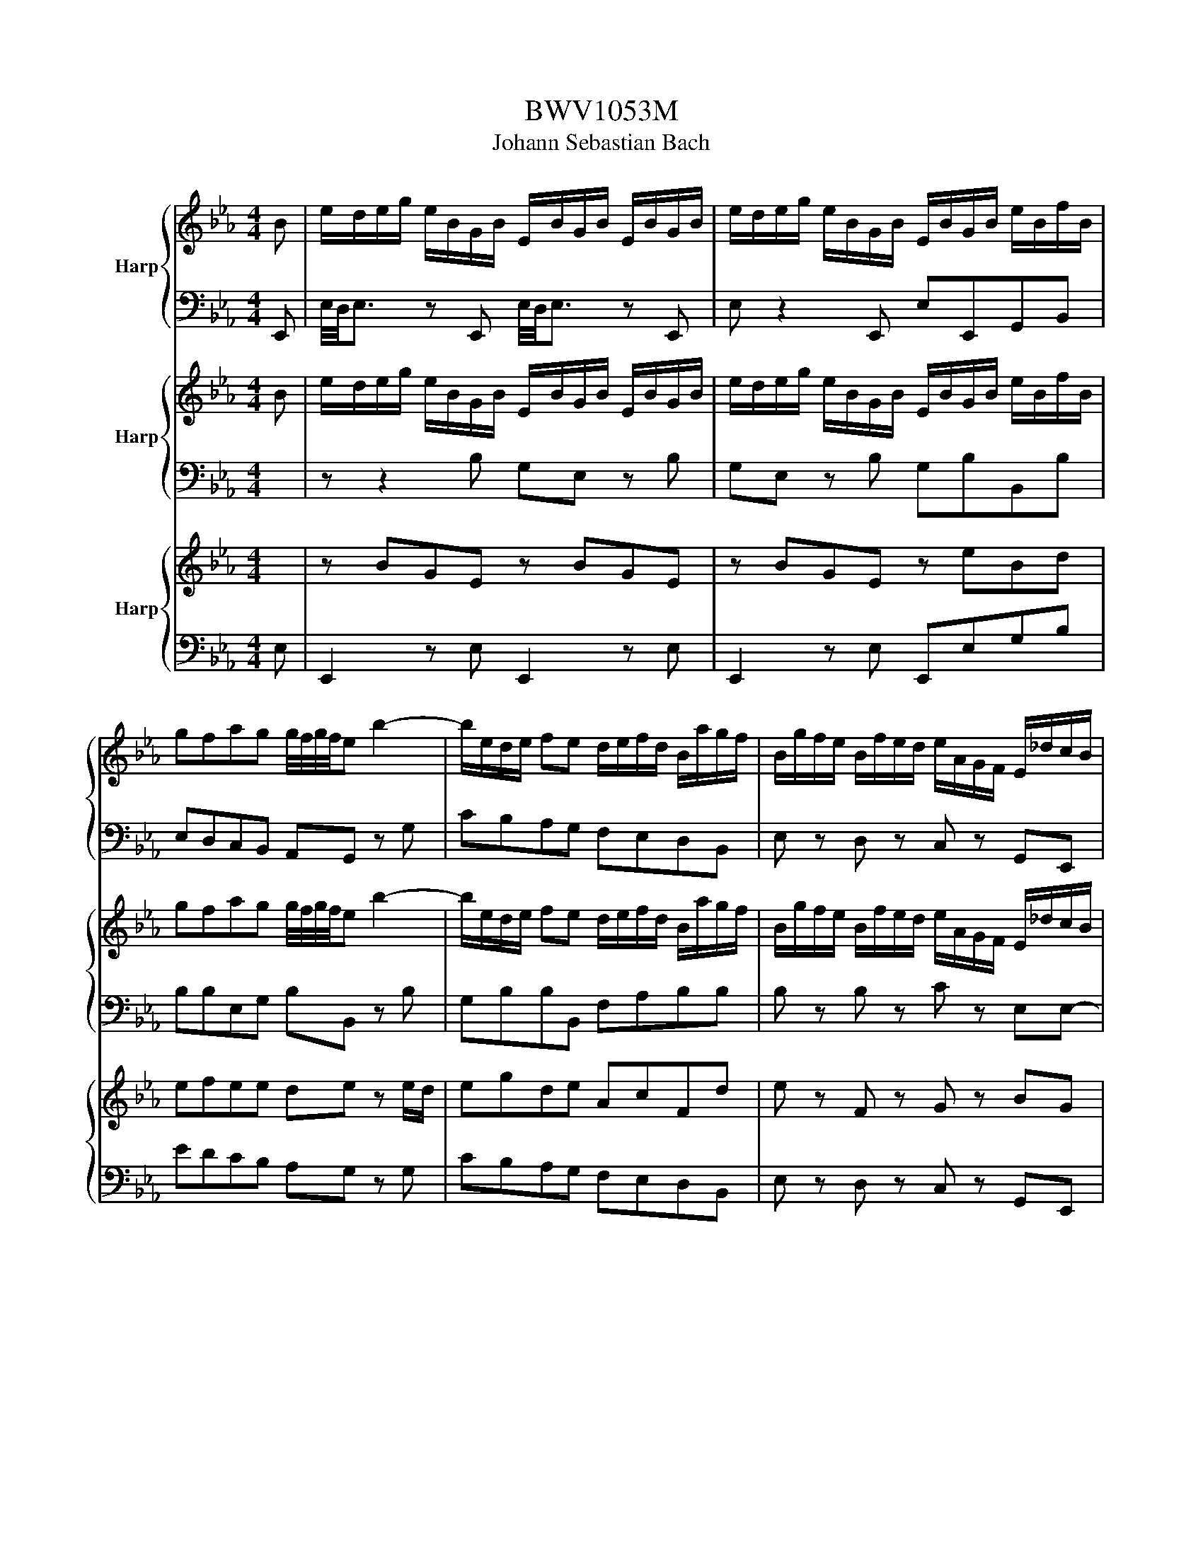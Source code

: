 X:1
T:BWV1053M
T:Johann Sebastian Bach
%%score { ( 1 4 ) | ( 2 3 ) } { 5 | 6 } { 8 | 7 }
L:1/8
M:4/4
K:Eb
V:1 treble nm="Harp"
V:4 treble 
V:2 bass 
V:3 bass 
V:5 treble nm="Harp"
V:6 bass 
V:8 treble nm="Harp"
V:7 bass 
V:1
 B | e/d/e/g/ e/B/G/B/ E/B/G/B/ E/B/G/B/ | e/d/e/g/ e/B/G/B/ E/B/G/B/ e/B/f/B/ | %3
 gfag g/4f/4g/4f/4e b2- | b/e/d/e/ fe d/e/f/d/ B/a/g/f/ | B/g/f/e/ B/f/e/d/ e/A/G/F/ E/_d/c/B/ | %6
 c/B/A/G/ F/g/f/e/ d/c/B/A/ G/a/g/f/ | e/d/c/B/ A/b/a/g/ f/e/d/c/ B/A/G/F/ | %8
 E/4F/4E/4D/4E/4F/4G/4F/4 F>E E2 z B, | E/F/G G/A/B B/c/d ee/4f/4g/ | %10
 ge e/4d/4e/4d/4c B/=A/B/A/ B/f/g/e/ | B/=A/B/A/ B/g/a/f/ B/A/B/A/ B/a/b/g/ | %12
 a/g/a/f/ B/4c/4d/4e/4f/4g/4a/ g/f/g/e/ B/4=A/4B/4c/4d/4e/4f/4g/4 | %13
 a/g/f/e/ d/c/B/A/ G/E/[I:staff +1]B,/G,/ E,/[I:staff -1]B/e/g/ | %14
 f/b/=a/b/ c/4d/4c/4B/4 c/d/ e/b/a/b/ B/4c/4B/4=A/4 B/c/ | dc c/4d/4e/d d/4c/4d/4c/4B g/4f/4g3/2- | %16
 g/f/=e/f/ g/B/=A/B/ A/c/_e/g/ f2- | fB d/c/B/=A/ B2 z/ B,/_A,/B,/ | E/F/G G/A/B B/c/d ee/f/ | %19
 g/a/g/d/ e/g/b/f/ a/g/f/e/ e/g/f/a/ | gfag g/4f/4g/4f/4e b2- | %21
 b/e/d/e/ f/g/a/4g/4f/4g/4 a2- a/d/e/f/ | B/g/f/e/ B/f/e/d/ e/A/G/F/ E/_d/c/B/ | %23
 c/B/A/G/ F/c/B/A/ G/A/B/G/ Ee | e/d/c c/B/=A A/c/ f2 f/4e/4f/- | f/g/f/e/ d/e/d/c/ B/d/g g2- | %26
 g/4f/4e/4d/4e/e/ e/4d/4c/4=B/4c/c/ c/e/=a a/d/e- | e/d/4c/4d/f/ b/=a/b- b/f/=e/g/ b/a/a/b/ | %28
 =a/b/c'/a/ e/g/f/e/ e/dc/ d/4c/4d/4c/4d/4c/4B/ | B/c/d/d/ d/e/f/f/ f/g/=a/f/ b/f/_a/g/ | %30
 f/gf/ e/d/c/B/ e/4f/4e/4d/4e/c/ B=A/>B/ | B/d/c ed cB f2- | f/B/=A/B/ cB A/B/c/A/ F/e/d/c/ | %33
 F/d/c/B/ F/c/B/=A/ B/E/D/C/ B,/_A/G/F/ | G/F/E/D/ C/d/c/B/ =A/G/F/E/ D/e/d/c/ | %35
 B/=A/G/F/ E/f/e/d/ c/B/A/G/ F/g/f/e/ | e/dc/ d/4c/4d/4c/4d/4c/4B/ B2 z F | %37
 F/G/_A B/A/G/F/ d/c/d F/A/G/F/ | d/=B/c/d/ G/f/e/d/ f/e/d/e/ cg- | %39
 g/f/e/g/ f/e/d/c/ =B/c/d/B/ G/B/d/f/ | %40
 e/d/c/g/ f/e/e/c/ a/4g/4a/4g/4a/4g/4a/4g/4 a/4g/4a/4g/4a/4g/4a/4g/4 | %41
 a/4g/4a/4g/4a/4g/4a/4g/4 a/4g/4a/4g/4a/4g/4a/4g/4 a/4g/4a/4g/4a/4g/4a/4g/4 a/4g/4a/4g/4a/4g/4a/4g/4 | %42
 a/4g/4a/4g/4a/4g/4a/4g/4 a/4g/4a/4g/4a/4g/4a/4g/4 g/4f/4g/4a/4g/f/ e/d/c/=B/ | %43
 d/4c/4B/<c/d/ d>[cc] c/e/d/c/ ^f/g/=a/c/ | %44
 B3/2(3=A/4G/4_A/4 =A>G A/4G/4A/4G/4A/4G/4A/4G/4 A/4G/4A/4G/4A/4G/4A/4G/4 | %45
 =A/4G/4A/4G/4A/4G/4A/4G/4 A/4G/4A/4G/4A/4G/4A/4G/4 A/4G/4A/4G/4A/4G/4A/4G/4 A/4G/4B/c/d/ | %46
 e/^f/g/=a/ d/f/g/a/ c/f/g/a/ B/d/f/a/ | =a/^f/g/c'/ a>g g2 z B | %48
 G/F/4E/4B,/E/4F/4 G/F/4E/4B,/E/4F/4 G/F/4E/4B/A/4G/4 e/B/e/f/ | %49
 g/f/g/b/ g/e/B/e/ G/e/B/G/ Eg/4f/4e/4f/4 | gfag g/4f/4g/4f/4e b2- | b/_d/c/d/ ed c/B/A/c/ f2- | %52
 f/A/G/A/ BA/-A/ G/B/e/f/ g2- | g/e/e/4d/4c/ a2 z/ e/d/f/ b2- | b/a/g/f/ e/g/f/e/ d/e/f/d/ BA | %55
 G/F/G/B/ G/B/e/B/ g/f/e/d/ eb- | b/c'/b/a/ g/f/e/d/ e/B/G/B/ e/g/f/a/ | gfag g/4f/4g/4f/4e b2- | %58
 b/e/d/e/ fe d/e/f/d/ B/a/g/f/ | B/g/f/e/ B/f/e/d/ e/A/G/F/ E/_d/c/B/ | %60
 c/a/c- c/B/A/G/ F/e/d- d/c/B/A/ | G/f/e- e/d/c/B/ A/g/f/e/ d/c/B/A/ | Ge Fe/4d/4e/4d/4 e2 z g | %63
 f/4g/4a/4g/4f/4g/4f/4g/4 a/g/f/a/ g/4f/4e/f/4e/4d/ e/c/g | g/a/g/f/ a/g/f/a/ g/e/c z e | %65
 dd/4=e/4f/ ee/4f/4g/{g} f2 z e | ff/a/ gg/b/ b/4a/4b/4a/4g z a/4g/4f/ | %67
 ba z/ g/a/4g/4f/ g/=e/f{_e} _d2- | d/c/B/_d/ c/B/4A/4B/G/ A/c/f/g/ g>f | f2 z c _d/=e/f _d/c/f | %70
 B/4A/4G/A z c B/4A/4G/F/G/ A/G/B/A/ | c/B/_d/c/ f/e/e/d/ d/c/c/B/ B/A/A/G/ | %72
 G/A/B/G/ =E/G/4B/4_d- d/4c/4B/4A/4B/d/ =e/B/g/B/ | A>F A>F F2 z f | _d/=e/f z c B/e/f z/ A/B/c/ | %75
 _d/=e/f/g/ c/e/f/g/ B/e/f/g/ A/c/e/g/ | f/=e/f/b/ g>f f/_e/e/=d/ d/c/c/=B/ | %77
 B/a/g- g/_B/c/_d/ =A/g/f- f/_A/B/c/ | G/f/e/d/ c/b/=a/g/ ^f/e/d/c/ B/=A/G/^F/ | %79
 G/B/B/d/ d/^f/f/b/ _d/c/d- d/=f/e/d/ | c/B/_d/c/ B/A/G/A/ B/G/F/E/ e/_d/c/d/ | %81
 _d/c/B/A/ z e f/g/a/g/ ae | g/4f/4g/4f/4e z e/_g/ fe _dc/4d/4e/ | %83
 c/A/B/4A/4B z/ a/4g/4f/ g/a/b/4a/4g/4a/4 b_d | %84
 d/4c/4d/4c/4d/4c/4B/ c/4B/4c/4B/4c/4B/4A/ A2 z/ _g/f/e/ | _d/c/B/A/ =G/F/E/_D/ CA B,A/4G/4F/4G/4 | %86
{G} A2 z c _dc/B/ A/G/c | B/A/G/F/ a/4g/4a3/2- a/d/e/f/ =B/d/c/e/ | %88
 d/=B/=A/G/ c/d/4e/4d/e/4f/4 f/c/=B/A/ d/f/e/g/ | f/d/c/=B/ d/_A/G/F/ =E/_d/c/_B/ c/_G/F/_E/ | %90
 =D/c/B/A/ B/F/=E/D/ C/A/G/F/ =B/A/G/F/ | c/A/G/F/ d/A/G/F/ e/4d/4c/4=B/4c/G/ A/d/e/f/ | %92
 =B/a/g/f/ e/f/g/4f/4e/4f/4 g>c d/4c/4d/d/4c/4=B/4c/4 | %93
 [cc]2 z G f/4e/4f/4e/4f/4e/4f/4e/4 f/4e/4f/4e/4f/4e/4f/4e/4 | %94
 f/4=e/4f/4=e/4f/4e/4f/4=e/4 f/4e/4f/4=e/4f/4e/4f/4=e/4 f2 z c | F/G/A A/B/c c/d/=e ff/4g/4a/ | %96
 =Bd/4c/4=B/4c/4 de d/c/=B/=A/ G/d/e/c/ | d/c/=B/=A/ G/g/e/c/ d/c/=B/A/ G_B/_A/ | %98
 B_d/c/ dB =e/f/g/e/ f/F/A/G/ | A/F/_c/B/ c/A/d/=c/ d/e/f/d/ ee/4f/4g/ | %100
 fe e/4d/4e/4d/4c G/^F/G/F/ G/d/e/c/ | G/^F/G/F/ G/e/f/d/ G/F/G/F/ G/f/g/e/ | %102
 f/g/_a/g/- g/c/=B/d/ F/G/4A/4A G/_c/d/f/ | a/g/f/e/ g/f/e/d/ c2 z c | A/=B/c z G F/B/c z/ e/B/c/ | %105
 A/=B/c/d/ G/=B/c/d/ F/B/c/d/ E/G/c- | c/_d/c/A/ B/c/B/G/ A/F/=d d2- | %107
 d/e/d/c/4=B/4 c/d/c/=B/4=A/4 B/G/e e2- | e/f/e/d/ d/e/>d/c/4=B/4 c/=e/f f2- | %109
 f/g/f/d/ e/f/e/c/ d/e/d/=B/ c/d/c/=A/ | _c/G/=A/=B/ =c/d/e/c/ F/A/_c/=c/ d/e/f/d/ | %111
 G/=B/c/d/ e/f/g/e/ A/c/d/=e/ f/g/a/f/ | =B/a/g/f/ c/a/g/f/ d/a/g/f/ e/B/c/a/ | %113
 g z f/4e/4f/4e/4f/4e/4d/4c/4 c3 B | e/d/e/g/ e/B/G/B/ E/B/G/B/ E/B/G/B/ | %115
 e/d/e/g/ e/B/G/B/ E/B/G/B/ e/B/f/B/ | gfag g/4f/4g/4f/4e b2- | b/e/d/e/ fe d/e/f/d/ B/a/g/f/ | %118
 B/g/f/e/ B/f/e/d/ e/A/G/F/ E/_d/c/B/ | c/B/A/G/ F/g/f/e/ d/c/B/A/ G/a/g/f/ | %120
 e/d/c/B/ A/b/a/g/ f/e/d/c/ B/A/G/F/ | E/4F/4E/4D/4E/4F/4G/4F/4 F>E E2 z B, | %122
 E/F/G G/A/B B/c/d ee/4f/4g/ | ge e/4d/4e/4d/4c B/=A/B/A/ B/f/g/e/ | %124
 B/=A/B/A/ B/g/a/f/ B/A/B/A/ B/a/b/g/ | %125
 a/g/a/f/ B/4c/4d/4e/4f/4g/4a/ g/f/g/e/ B/4=A/4B/4c/4d/4e/4f/4g/4 | %126
 a/g/f/e/ d/c/B/A/ G/E/[I:staff +1]B,/G,/ E,/[I:staff -1]B/e/g/ | %127
 f/b/=a/b/ c/4d/4c/4B/4 c/d/ e/b/a/b/ B/4c/4B/4=A/4 B/c/ | dc c/4d/4e/d d/4c/4d/4c/4B g/4f/4g3/2- | %129
 g/f/=e/f/ g/B/=A/B/ A/c/_e/g/ f2- | fB d/c/B/=A/ B2 z/ B,/_A,/B,/ | E/F/G G/A/B B/c/d ee/f/ | %132
 g/a/g/d/ e/g/b/f/ a/g/f/e/ e/g/f/a/ | gfag g/4f/4g/4f/4e b2- | %134
 b/e/d/e/ f/g/a/4g/4f/4g/4 a2- a/d/e/f/ | B/g/f/e/ B/f/e/d/ e/A/G/F/ E/_d/c/B/ | %136
 c/B/A/G/ F/c/B/A/ G/A/B/G/ Ee | e/d/c c/B/=A A/c/ f2 f/4e/4f/- | f/g/f/e/ d/e/d/c/ B/d/g g2- | %139
 g/4f/4e/4d/4e/e/ e/4d/4c/4=B/4c/c/ c/e/=a a/d/e- | e/d/4c/4d/f/ b/=a/b- b/f/=e/g/ b/a/a/b/ | %141
 =a/b/c'/a/ e/g/f/e/ e/dc/ d/4c/4d/4c/4d/4c/4B/ | B/c/d/d/ d/e/f/f/ f/g/=a/f/ b/f/_a/g/ | %143
 f/gf/ e/d/c/B/ e/4f/4e/4d/4e/c/ B=A/>B/ | B/d/c ed cB f2- | f/B/=A/B/ cB A/B/c/A/ F/e/d/c/ | %146
 F/d/c/B/ F/c/B/=A/ B/E/D/C/ B,/_A/G/F/ | G/F/E/D/ C/d/c/B/ =A/G/F/E/ D/e/d/c/ | %148
 B/=A/G/F/ E/f/e/d/ c/B/A/G/ F/g/f/e/ | e/dc/ d/4c/4d/4c/4d/4c/4B/ B2 z F | %150
 F/G/_A B/A/G/F/ d/c/d F/A/G/F/ | d/=B/c/d/ G/f/e/d/ f/e/d/e/ cg- | %152
 g/f/e/g/ f/e/d/c/ =B/c/d/B/ G/B/d/f/ | %153
 e/d/c/g/ f/e/e/c/ a/4g/4a/4g/4a/4g/4a/4g/4 a/4g/4a/4g/4a/4g/4a/4g/4 | %154
 a/4g/4a/4g/4a/4g/4a/4g/4 a/4g/4a/4g/4a/4g/4a/4g/4 a/4g/4a/4g/4a/4g/4a/4g/4 a/4g/4a/4g/4a/4g/4a/4g/4 | %155
 a/4g/4a/4g/4a/4g/4a/4g/4 a/4g/4a/4g/4a/4g/4a/4g/4 g/4f/4g/4a/4g/f/ e/d/c/=B/ | %156
 d/4c/4B/<c/d/ d>[cc] c/e/d/c/ ^f/g/=a/c/ | %157
 B3/2(3=A/4G/4_A/4 =A>G A/4G/4A/4G/4A/4G/4A/4G/4 A/4G/4A/4G/4A/4G/4A/4G/4 | %158
 =A/4G/4A/4G/4A/4G/4A/4G/4 A/4G/4A/4G/4A/4G/4A/4G/4 A/4G/4A/4G/4A/4G/4A/4G/4 A/4G/4B/c/d/ | %159
 e/^f/g/=a/ d/f/g/a/ c/f/g/a/ B/d/f/a/ | =a/^f/g/c'/ a>g g2 z B | %161
 G/F/4E/4B,/E/4F/4 G/F/4E/4B,/E/4F/4 G/F/4E/4B/A/4G/4 e/B/e/f/ | %162
 g/f/g/b/ g/e/B/e/ G/e/B/G/ Eg/4f/4e/4f/4 | gfag g/4f/4g/4f/4e b2- | b/_d/c/d/ ed c/B/A/c/ f2- | %165
 f/A/G/A/ BA/-A/ G/B/e/f/ g2- | g/e/e/4d/4c/ a2 z/ e/d/f/ b2- | b/a/g/f/ e/g/f/e/ d/e/f/d/ BA | %168
 G/F/G/B/ G/B/e/B/ g/f/e/d/ eb- | b/c'/b/a/ g/f/e/d/ e/B/G/B/ e/g/f/a/ | gfag g/4f/4g/4f/4e b2- | %171
 b/e/d/e/ fe d/e/f/d/ B/a/g/f/ | B/g/f/e/ B/f/e/d/ e/A/G/F/ E/_d/c/B/ | %173
 c/a/c- c/B/A/G/ F/e/d- d/c/B/A/ | G/f/e- e/d/c/B/ A/g/f/e/ d/c/B/A/ | Ge Fe/4d/4e/4d/4 e2 z z | %176
 z8 |[M:12/8][Q:1/4=72]"^Adagio" E/G/c/=B/c/G/ E/G/c/B/c/G/ F/A/d/c/d/A/ F/A/d/c/=B/c/ | %178
 =B/d/f/e/f/d/ B/d/f/e/f/d/ G/c/e/c/d/B/ c/e/c/G/F/G/ | %179
 =E/G/c/A/_B/G/ E/G/c/A/B/G/ F/A/c/=B/c/_e/ ^F/=A/d/_B/c/A/ | %180
 G/=B/d/c/d/G/ ^F/c/d/_B/c/=A/ G/B/_d/c/d/B/ G/B/=e/=d/e/B/ | %181
 G/B/=e/d/e/B/ G/B/e/d/e/B/ _A/c/f/c/_d/B/ c/f/a/f/c/_e/ | %182
 A/_d/f/=d/e/c/ F/A/_d/=B/c/A/ D/F/B/F/D/F/ E/G/c/A/E/F/ | G>AG G>ed c>=Bc c2- c/4d/4c/4=B/4 | %184
 c/>a/g/>d/e/>c/ F3/2G/4A/4G F/4E/4F/4E/4F/4E/4D/C e3/2_B/4A/4G/4A/4B/ | %185
 c/4d/4ed/c{c} B>cA _g>fe{e} _f>=de | %186
 =F/=A/c/d/e/_a/ g>ed e2- e/4f/4e/4d/4 e/4B/<E/F/4G/4_A/4G/4F/4G/4B/4 | %187
 e>dc d/4c/4d/4c/4d/4c/4d/e F>ce{e} d3/2c/4d/4e/4d/4c/ | d>c'b a>^fg f>de d>^FF/4=E/4F/ | %189
 G/=B/d/=f/_a/g/ a/c/=B/d/f/e/ f/e/d/c/=B/f/ e/d/c/_B/=A/e/ | %190
 d/4c/4B/4=A/4B/e/d/g/ ^f/b/=a/c'/b/a/ b/g/^f/g/a/c/ B/d/^f/=a/g | %191
 _d3/2c/4=d/4e/4d/4c/4d/4 G/4_A/4B/4c/4_d/4e/4f/4e/4d d>=Bc c3 | %192
 =e/4d/4e{c}B/4=A/4B/^c/ =e3/2f/4g/4f{f} =e3/2d/4^c/4d _a-a/4g/4f/4_e/4d/4=c/4=B/4d/4 | %193
 (4:3:4g/4f/4g/4f/4g/4a/g/f{f} e>fd e>gf g2 G | c>=Bc/B/ c/f/g/a/d/e/{c} =B3- =B2 z | %195
 G>AG G>ed c>=Bc c2- c/4d/4c/4=B/4 | c/>a/g/>d/e/>c/ F>AG E>DC G>C=B,/D/ | %197
{D} G>AG G>=A=B c3/2_B/4=A/4B/4A/4G/ A>D^C/=E/ |{=E} =A>BA A>=B^c d3/2=c/4=B/4c/4B/4=A/ =B>_ED/F/ | %199
 =B>cB B>cd{d} e2 d{d} c2 _B |{B} A>^FG e>cd{g} ^f2 g c/4B/4c/4B/4c/4B/4=A/G | %201
{GB} _A>GA f-f/4c/4=B/4=A/4B/d/ f/_A/G/F/G/c/ e3/2e/>f/e/4d/4 | %202
 e/E/F/B/_d/c/ d3/2d/>e/d/4c/4 d/=B/B/c/c/=a/ a-a/4g/4^f/4=e/4f/4_e/4c/4=A/4 | %203
 =F>G_A/G/{f} ed/c/=B/c/ cc/4e/4d/4c/4d/=B/ c/>A/_B/>G/=E/>F/ | %204
{F} B>c_d{e} d>cB{B} A-A/4G/4A/4B/4A/G/ F>C=B,/>=D/ | %205
 F/D/E/A/G/c/ =B/d/f/a/g/f/ e/4d/4c/B/c/d/F/ E/G/B/c/_A/G/ | %206
 ^F/e/d/c/=B/c/ _a/g/^f/g/=e/=f/ d/_e/c/_d/=B/c/ ^F/G/e/=d/c/^B/ | %207
 c/e/c/=B/c/G/ E/G/c/=B/c/G/ F/A/d/c/d/A/ F/A/d/c/=B/c/ | %208
 =B/d/f/e/f/d/ =B/d/f/e/f/d/ G/c/e/c/d/=B/ c/e/c/G/F/G/ | %209
 =E/G/c/A/_B/G/ =E/G/c/A/B/G/ F/A/c/=B/c/_e/ ^F/=A/d/_B/c/A/ | %210
 G/=B/d/c/d/G/ ^F/c/d/_B/c/=A/ G/B/_d/c/d/B/ G/B/=e/=d/e/B/ | %211
 G/B/=e/d/e/B/ G/B/e/d/e/B/ _A/c/f/c/_d/B/ c/f/a/f/c/_e/ | %212
 A/_d/f/=d/f/c/ F/A/d/=B/c/A/ D/F/=B/F/D/F/ E/A/c/A/G/F/ | !fermata![EG]3 z3 z2 z4 | %214
[M:3/8][Q:1/4=120]"^Allegretto" (3e/B/G/(3G/E/B,/ z/ z/ | z2 (3E/G/B/ | (3e/B/d/(3e/A/e/(3g/e/g/ | %217
 ba/g/f/e/ | d/B/ff | fg/a/b/g/ | (3e/d/c/ee | ef/g/a/f/ | dfd | Bd/c/B/A/ | Gbg | eg/f/e/d/ | %226
 c/e/a/g/f/a/ | B/e/g/f/e/g/ | Aff | B/c/d/e/f/g/ | (3a/g/f/(3g/f/e/b | z fd | e/B/4c/4d/e/f/g/ | %233
 A/G/A/c/f- | f/e/d/c/B/A/ | G/F/E/F/G/A/ | c/4B/4c/4B/4c/4B/4c/4B/4c/4B/4c/4B/4 | %237
 c/4B/4c/4B/4c/4B/4c/4B/4c/4B/4c/4B/4 | c/4B/4c/4B/4c/4B/4c/4B/4c/4B/4c/4B/4 | c/4B/4b/a/g/f/e/ | %240
 d/B/4c/4d/e/f/g/ | A/G/A/d/f- | f/e/d/c/B/A/ | (3G/E/F/(3G/A/B/c- | c/d/e/c/G/B/ | %245
 (3=A/F/G/(3A/B/c/d- | d/e/f/d/=A/c/ | (3B/G/=A/(3B/c/d/[ee]- | e/f/g/e/B/d/ | %249
 (3c/=A/B/(3c/d/e/f- | f/d/e/g/f/e/ | d/B/c/e/d/c/ | B/G/A/c/B/A/ | G/=A/B/c/d/e/ | =A/F/A/c/f | %255
 z/ B/d/c/B/=A/ | (3B/F/D/ z2 | z2 (3B,/D/F/ | (3B/F/=A/(3B/F/B/(3d/B/d/ | fe/d/c/B/ | %260
 =Af/g/=a/f/ | ddd | de/f/g/e/ | ccc | c/B/=A/B/c/d/ | f/4e/4f/4e/4f/4e/4f/4e/4f/4e/4f/4e/4 | %266
 z/ f/4e/4d/e/f/g/ | _a/4g/4a/4g/4a/4g/4a/4g/4a/4g/4a/4g/4 | z g/f/g | z f/e/f | z e/d/c/B/ | %271
 =A/B/c/d/e/f/ | g/=a/(3b/a/g/(3a/g/f/ | bf/e/d/c/ | Bff | fg/a/b/g/ | (3e/d/c/ee | ef/g/a/f/ | %278
 (3d/c/B/(3F/B/c/(3d/c/B/ | f/e/d/c/B/a/ | (3g/f/e/(3B/e/f/(3g/f/e/ | b/a/g/f/e/_d/ | %282
 c/e/a/g/f/a/ | B/d/g/f/e/g/ | B/4A/4B/4A/4B/4A/4B/4A/4B/4A/4B/4A/4 | %285
 B/4A/4B/4A/4B/4A/4B/4A/4B/4A/4B/4A/4 | B/4A/4c/B/A/G/_d/ | c/B/A/e/d/c/ | B/f/e/d/c/g/ | %289
 f/e/d/a/g/f/ | e/b/a/g/f/e/ | d/c/B/A/G/F/ | (3G/B/G/(3E/B,/G,/(3E,/B,,/G,,/ | z2 (3E/G/B/ | %294
 (3e/B/e/(3e/B/e/(3g/e/g/ | ba/g/f/e/ | (3d/f/e/(3d/c/B/(3a/g/a/ | %297
 b/4a/4b/4a/4b/4a/4b/4a/4b/4a/4b/4a/4 | b/4a/4b/4a/4b/4a/4b/4a/4b/4a/4b/4a/4 | b/4a/4f/e/d/c/B/ | %300
 (3g/b/a/(3g/f/e/(3_d/c/d/ | e/4_d/4e/4d/4e/4d/4e/4d/4e/4d/4e/4d/4 | %302
 e/4_d/4e/4d/4e/4d/4e/4d/4e/4d/4e/4d/4 | e/4_d/4B/A/G/F/E/ | c3- | c/A/G/F/E/D/ | B3- | %307
 B/G/F/E/D/C/ | A/G/A/c/B/G/ | A/c/B/A/G/F/ | G/F/G/B/A/F/ | G/B/A/G/F/E/ | c/B/A/G/F/E/ | %313
 d/B/A/G/F/E/ | eC/D/E/F/ | G/F/G/B/=A/G/ | F/G/=A/B/c/d/ | e/d/e/g/f/e/ | d/f/B/c/d/e/ | %319
 f/g/a/c'/b/a/ | g/e/b/a/g/f/ | g/e/g/f/e/d/ | e/B/A/G/F/E/ | d/e/f/4e/4f/4e/4f/4e/4d/4e/4 | fd z | %325
 z bb | b/a/g/f/e/d/ | c/e/aa | a/g/f/e/d/c/ | B/c/d/e/f/A/ | G/B/E/F/G/A/ | B/c/_d/f/e/_d/ | %332
 c/e/a z | B/e/g z | A/c/A/G/F/E/ | D/E/F/G/A/B/ | c/d/(3e/d/c/(3d/c/B/ | eB/A/G/F/ | E2 z | %339
 (3z/ g/f/(3e/d/c/(3B/A/G/ | [FA] z2 | (3z/ f/e/(3d/c/B/(3A/G/F/ | [EG] bg | eg/f/e/_d/ | cc'a | %345
 fa/g/f/e/ | d/c/B/c/d/e/ | f/e/d/e/f/g/ | (3a/g/f/(3g/f/e/b | z/ e/fd | eG=A | B=Bc | de=e | %353
 fa/g/a | z FG | A=AB | c_d=d | eg/f/g | z/ g/f/e/d/c/ | =B/g/d/e/B/c/ | G/g/f/e/d/c/ | %361
 B/g/=e/f/_d/c/ | a/b/_d/c/B/a/ | g/a/c/B/A/g/ | f/g/B/A/G/f/ | =e/g/f/e/d/c/ | z CD | E=EF | %368
 GA=A | B_d/c/d | z Bc | _d=de | f=gg | ac'/b/c' | z/ c/B/A/G/F/ | =E/c/G/A/_F/=F/ | C/c/B/A/G/F/ | %377
 E/c/=A/B/_g/f/ | e/_d/=A/B/_g/e/ | _d/c/G/A/f/d/ | c/B/F/_G/e/c/ | B/=A/=E/F/A/_E/ | %382
 =D/F/A/_c/B/d/ | e/f/_g/e/_d/c/ | =a/b/c'/_g/f/e/ | _d/c/B/A/G/f/ | =e z/ c/f | z/ g<gf/ | %388
 (3f/c/A/(3F/C/A,/ z | z2 (3F/A/c/ | (3f/c/=e/(3f/c/f/(3a/f/a/ | c'b/a/g/f/ | =e/c/_c/=c/d/c/ | %393
 _f/c/_c/=c/=f/c/ | g/c/_c/=c/a/c/ | b/c/a/c/g/c/ | a3- | (3a/g/f/(3e/d/c/(3B/c/d/ | (3e/d/c/ee | %399
 ef/g/a/f/ | d/B/=A/B/c/B/ | d/B/=A/B/e/B/ | f/B/=A/B/g/B/ | a/B/g/B/f/B/ | %404
 (3g/b/g/(3e/B/G/(3E/B,/G,/ | (3E,/e/B/(3G/E/B,/ z | (3z/ G/B/(3e/B/e/(3g/e/g/ | ba/g/f/e/ | %408
 d/B/4c/4d/e/f/g/ | A/G/A/c/f- | f/e/d/c/B/A/ | (3G/F/E/bg | eg/f/e/d/ | c/d/=e/f/g/a/ | %414
 B/A/B/_d/g- | g/f/=e/g/c/B/ | (3A/G/F/c'a | fa/g/f/e/ | dfd | Bd/c/B/A/ | G/E/G/B/e- | %421
 e/f/g/e/B/_d/ | (3c/A/B/(3c/=d/=e/f | f/g/a/f/c/e/ | (3d/B/c/(3d/e/f/g- | g/a/b/g/d/f/ | %426
 e/a/b/c'/g/a/ | d/g/=a/b/^f/g/ | c/^f/g/=a/e/d/ | c/=a/g/^f/=e/d/ | b/=a/g/^f/g- | %431
 g/b/=a/g/^f/g/ | (3^f/=a/g/(3f/=e/d/(3c/B/c/ | d/4c/4d/4c/4d/4c/4d/4c/4d/4c/4d/4c/4 | %434
 d/4c/4d/4c/4d/4c/4d/4c/4d/4c/4d/4c/4 | d/4c/4=A/G/^F/=E/D/ | (3B/d/c/(3B/=A/G/(3f/e/f/ | %437
 g/4f/4g/4f/4g/4f/4g/4f/4g/4f/4g/4f/4 | g/4f/4g/4f/4g/4f/4g/4f/4g/4f/4g/4f/4 | g/4f/4d/c/=B/=A/G/ | %440
 e3- | e/c/B/A/G/F/ | _d3- | d/B/A/G/F/E/ | c/=B/c/e/d/B/ | c/f/g/a/d/f/ | =B/d/e/f/B/d/ | %447
 F/=B/c/d/F/A/ | D [CE][^C=E] | [CF][E^F][DG] | [^F=A][GB][DG=B] | [EGc] e/d/e | z [EG][C=A] | %453
 [FB][D=B][Gc] | [=Bd][ce][Gc=e] | [Acf] a/g/a | z/ g/f/e/d/c/ | _c/g/d/e/=B/=c/ | G/g/f/e/d/c/ | %459
 B/g/=e/f/_d/c/ | a/f/d/e/c/B/ | g/e/c/d/B/=A/ | ^f/e/d/c/B/=A/ | e/c/B/=A/G/^F/ | %464
 c/=A/G/_G/_F/D/ | (3=A/G/^F/(3c/B/A/e- | e/d/c/B/=A/G/ | (3g/=e/f/(3g/e/^c/b- | b/=a/g/^f/g/a/ | %469
 c z/ d/B | z/ =a<^fg/ | g3 | (3e/B/G/(3E/B,/G,/ z | z2 (3E/G/B/ | (3e/B/e/(3e/B/e/(3g/e/g/ | %475
 ba/g/f/e/ | d/B/ff | fg/a/b/g/ | (3e/d/c/ee | ef/g/a/f/ | dfd | Bd/c/B/A/ | Gbg | eg/f/e/d/ | %484
 c/e/a/g/f/a/ | B/e/g/f/e/g/ | Aff | B/c/d/e/f/g/ | (3a/g/f/(3g/f/e/b | z fd | e/B/[cd]/e/f/g/ | %491
 A/G/A/c/f- | f/e/d/c/B/A/ | G/F/E/F/G/A/ | c/4B/4c/4B/4c/4B/4c/4B/4c/4B/4c/4B/4 | %495
 c/4B/4c/4B/4c/4B/4c/4B/4c/4B/4c/4B/4 | c/4B/4c/4B/4c/4B/4c/4B/4c/4B/4c/4B/4 | c/4B/4b/a/g/f/e/ | %498
 d/B/4c/4d/e/f/g/ | A/G/A/d/f- | f/e/d/c/B/A/ | (3G/E/F/(3G/A/B/c- | c/d/e/c/G/B/ | %503
 (3=A/F/G/(3A/B/c/d- | d/e/f/d/=A/c/ | (3B/G/=A/(3B/c/d/e- | e/f/g/e/B/d/ | (3c/=A/B/(3c/d/e/f- | %508
 f/d/e/g/f/e/ | d/B/c/e/d/c/ | B/G/A/c/B/A/ | G/=A/B/c/d/e/ | =A/F/A/c/f | z/ B/d/c/B/=A/ | %514
 (3B/F/D/ z z | z2 (3B,/D/F/ | (3B/F/=A/(3B/F/B/(3d/B/d/ | fe/d/c/B/ | =Af/g/=a/f/ | ddd | %520
 de/f/g/e/ | ccc | c/B/=A/B/c/d/ | f/4e/4f/4e/4f/4e/4f/4e/4f/4e/4f/4e/4 | z/ f/4e/4d/e/f/g/ | %525
 b/4a/4b/4a/4b/4a/4b/4a/4b/4a/4b/4a/4 | b/ z/ g/f/g | z f/e/f | z e/d/c/B/ | =A/B/c/d/e/f/ | %530
 g/=a/(3b/a/g/(3a/g/f/ | bf/e/d/c/ | Bff | fg/a/b/g/ | (3e/d/c/ee | ef/g/a/f/ | %536
 (3d/c/B/(3F/B/c/(3d/c/B/ | f/e/d/c/B/a/ | (3g/f/e/(3B/e/f/(3g/f/e/ | b/a/g/f/e/_d/ | %540
 c/e/a/g/f/a/ | B/d/g/f/e/g/ | B/4A/4B/4A/4B/4A/4B/4A/4B/4A/4B/4A/4 | %543
 B/4A/4B/4A/4B/4A/4B/4A/4B/4A/4B/4A/4 | B/4A/4c/B/A/G/_d/ | c/B/A/e/d/c/ | B/f/e/d/c/g/ | %547
 f/e/d/a/g/f/ | e/b/a/g/f/e/ | d/c/B/A/G/F/ | (3G/B/G/(3E/B,/G,/ z | z2 (3E/G/B/ | %552
 (3e/B/e/(3e/B/e/(3g/e/g/ | ba/g/f/e/ | (3d/f/e/(3d/c/B/(3a/g/a/ | %555
 b/4a/4b/4a/4b/4a/4b/4a/4b/4a/4b/4a/4 | b/4a/4b/4a/4b/4a/4b/4a/4b/4a/4b/4a/4 | b/f/e/d/c/B/ | %558
 (3g/b/a/(3g/f/e/(3_d/c/d/ | e/4_d/4e/4d/4e/4d/4e/4d/4e/4d/4e/4d/4 | %560
 e/4_d/4e/4d/4e/4d/4e/4d/4e/4d/4e/4d/4 | e/4_d/4B/A/G/F/E/ | c3- | cG/F/E/D/ | B3- | BF/E/D/C/ | %566
 A/G/A/c/B/G/ | A/c/B/A/G/F/ | G/F/G/B/A/F/ | G/B/A/G/F/E/ | c/B/A/G/F/E/ | d/B/A/G/F/E/ | %572
 eC/D/E/F/ | G/F/G/B/=A/G/ | F/G/=A/B/c/d/ | e/d/e/g/f/e/ | d/f/B/c/d/e/ | f/g/a/c'/b/a/ | %578
 g/e/b/a/g/f/ | g/e/g/f/e/d/ | e/B/A/G/F/E/ | d/e/f/4e/4f/4e/4f/4e/4d/4e/4 | fB z | z bb | %584
 b/a/g/f/e/d/ | c/e/aa | a/g/f/e/d/c/ | B/c/d/e/f/A/ | G/B/E/F/G/A/ | B/c/_d/f/e/d/ | c/e/a z | %591
 B/e/g z | A/c/A/G/F/E/ | D/E/F/G/A/B/ | c/d/(3e/d/c/(3d/c/B/ | eB/A/G/F/ | E2 z | %597
 (3z/ g/f/(3e/d/c/(3B/A/G/ | [FA] z2 | (3z/ g/f/(3e/d/c/(3B/A/G/ | [EG] bg | eg/f/e/_d/ | cc'a | %603
 fa/g/f/e/ | d/c/B/c/d/e/ | f/e/d/e/f/g/ | (3a/g/f/(3g/f/e/b | z/ e/fd | e2 z |] %609
V:2
 E,, | E,/4D,/4E,3/2 z E,, E,/4D,/4E,3/2 z E,, | E, z2 E,, E,E,,G,,B,, | E,D,C,B,, A,,G,, z G, | %4
 CB,A,G, F,E,D,B,, | E, z D, z C, z G,,E,, | A,,C,F,A, B,,D,G,B, | C,E,A,C D,F,B,B,, | %8
 C,A,,B,,B,, E,,2 z2 | z4 z2 z =A, | B,>C z/ B,=A,/ B,3 B, | B,3 F, G, z z E | D z z B, B, z z E | %13
 D z z B, z3 =A, | B,2 z F, =A,2 z2 | B,=A,G,F, E,D,/F,/ B,/_D,/B,/D,/ | %16
 C,/A,/G,/F,/ =E,/D,/C,/D,/ _E,/=A,/C/E/ A,/C/F,/E,/ | D,G,E,F, B,,B,/_A,/ G,F, | %18
 G,/A,/B, E,/F,/G, G,/A,/B,/A,/ G,/F,/E,/D,/ | E,B,,C,D, E,B,,G,,B,, | E,D,C,B,, A,,G,, z G, | %21
 CB,A,G, F,E,D,B,, | E,B,D,B, C,E,G,,E, | A,,E,B,,D, E,,E,- E,/F,/G,/E,/ | %24
 C,/F,/E,/D,/ E,/D/C/B,/ CE, z E, | D,/B,,/D,/F,/ B,/F,/B,/C/ DF, z F, | %26
 E,/G,/=A,/_C/ =C/D/E ECFF, | B,>=A, G,/F,/=E,/D,/ E,G,C,C | FF,G,=A, B,E,F,F,, | %29
 G,,2 z D, D,,2 z/ D/B,/D/ | EE,/F,/ G,2- G,/F,/G,/E,/ F,F,, | B,,=A,,G,,F,, E,,D,, z D, | %32
 G,F,E,D, C,B,,=A,,F,, | B,, z =A,, z G,, z D,,B,, | E,,G,,C,E, F,,=A,,D,F, | %35
 G,,B,,E,G, =A,,C,F,=A, | B,E,F,F,, B,,2 z2 | z C,D,E, F,/G,/F,/E,/ D,/C,/=B,,/D,/ | %38
 G,,=A,,=B,,G,, C,D, E,/C,/D,/E,/ | F,G,A,F, G,G,, z G, | %40
 C/4B,/4CB,/ B,/4A,/4G,/A, G,/G,,/G,/F,/ E,/D,/C,/=B,,/ | C,E,G,C E,G,CE | CG,E,C, z =B,CD | %43
 EA, G,2 [D,^F,=A,]2 z2 | G,3 ^F, G,,G,/=A,/ B,G, | %45
 C,/C/B,/=A,/ B,,/B,/A,/G,/ =A,,/A,/G,/^F,/ G,/=F,/E,/D,/ | C,CB,B,, =A,,=A,G,D, | %47
 E,C,D,D,, G,,2 z2 | z E, E,,2 z E, E,,2 | z E,E,, z2 E,,G,,B,, | E,D,C,B,, A,,G,, z/ G,/A,/B,/ | %51
 E,E z/ E,/F,/G,/ A,A,, z/ F,/G,/A,/ | D,B, z/ B,,/C,/D,/ E,E,, z/ E,/F,/G,/ | %53
 A,A,,- A,,/F,/G,/A,/ B,B,, z/ G,/A,/B,/ | CB,C=A, B,_A,G,F, | E,E z E,/D,/ C,C z/ C,/B,,/A,,/ | %56
 G,,G, z G,,/F,,/ E,,E,G,B, | EDCB, A,G, z G, | CB,A,G, F,E,D,B,, | E, z D, z C, z G,,E,, | %60
 A,,C,A,,F,, B,,D,B,,G,, | C,E,C,A,, D,,2 z D, | E,C,A,,B,, E,,[I:staff -1] E/D/ E/F/E/D/ | %63
[I:staff +1] C4 CCC=B, | C2 z F, E,F,G,C | C4 C z z2 | %66
 A,/G,/A,/F,/ =E,/D,/E,/C,/ F,C,/D,/ E,/C,/F, | _D,F,B,C _D/C/B,/A,/ G,/=E,/F, | %68
 =E,2 z C, F,_D,B,,C, | _D,[C,^C,]/B,,/ A,,F,, B,,=C,/4B,,/4A,,/ B,,C,/4B,,/4A,,/ | %70
 G,,F,,A,,C, F,/=E,/F, z F,, | F,_E,_D,C, B,,A,,=E,,F,, | [B,,,B,,]2 z G,, C,=E,G,C, | %73
 F,B,CC, F,F,,/G,,/ A,,F,, | B,, z A,, z G,, z F,, z | B,, z A,, z G,, z F,,C, | %76
 _D,B,CC, F,,C,F,A, | G,>F, =E,C, F,>_E, =D,B,, | E,G,=A,C D,^F,G,,B,, | %79
 E,=A,,[B,,G,]G,, z B,G,E, | A,F,_D,B,, E,C,G,,E,, | A,,C, E,A,/C,/ _D,E,F,A, | %82
 _D,C,/B,,/ C,A,, D,A,F,G, | A,G,F,E, _D,C,/B,,/ A,,/G,,/F,,/G,,/ | A,,_D,E,E,, A,,C,F,A, | %85
 B,,_D,E,G, A,F,D,E, | A,,A, A,/4G,/4A,/4G,/4F, =E,G,CC, | F,A,D,F, =B,,D,G,,C, | %88
 G, z E,G, C z =B,C | D z =B,G, CG,=A,F, | B,G,=E,C, F,D,G,G,, | A,,A,=B,,=B, CE,F,D, | %92
 G,G,,C,D, E,A,F,G, | C,/D,/E, E,/F,/G, G,/A,/B, B,/C/_D | _DB,G,C A,C/B,/ A,/G,/F,/=E,/ | %95
 F,C,C,A,, A,,/B,,/A,,/G,,/ F,,F,- | F,E,D,C, G,,=A,,=B,,C, | G,,2 z2 G,,2 z2 | %98
 G,/_A,/B,/A,/ B,/=E,/F,/G,/ C,/A,/B,/G,/ A,/C/B,/C/ | %99
 F,/G,/A,/G,/ A,/D,/E,/F,/ B,,/G,/A,/F,/ G,/C/=B,/C/ | A,/B,/C/A,/ F,/G,/A,/F,/ =B,,G,,C,=A,, | %101
 _C,G,,=C,=A,, =B,,G,,E,,C,, | G,,/=A,,/=B,, B,,/C,/D, D,/E,/F, F,_C, | C,A,,F,,G,, A,,A,=E,C, | %104
 F,F,,E,,E, D,D,,C,,C, | F,,F,E,E,, D,,D,C,C,, | D,,D,=E,=E,, F,,F,/_E,/ F,D,, | %107
 E,,E,F,F,, G,,G,/F,/ G,E,, | F,,F,G,G,, A,,A,/F,/ D,/F,/=B,,/D,/ | %109
 A,,/4G,,/4A,,/4G,,/4A,,/4G,,/4A,,/4G,,/4 A,,/4G,,/4A,,/4G,,/4A,,/4G,,/4A,,/4G,,/4 A,,/4G,,/4A,,/4G,,/4A,,/4G,,/4A,,/4G,,/4 A,,/4G,,/4A,,/4G,,/4A,,/4G,,/4A,,/4G,,/4 | %110
 A,,/4G,,/4A,,/4G,,/4A,,/4G,,/4A,,/4G,,/4 A,,/4G,,/4A,,/4G,,/4A,,/4G,,/4A,,/4G,,/4 A,,/4G,,/4A,,/4G,,/4A,,/4G,,/4A,,/4G,,/4 A,,/4G,,/4A,,/4G,,/4A,,/4G,,/4A,,/4G,,/4 | %111
 A,,/4G,,/4A,,/4G,,/4A,,/4G,,/4A,,/4G,,/4 A,,/4G,,/4A,,/4G,,/4A,,/4G,,/4A,,/4G,,/4 A,,/4G,,/4A,,/4G,,/4A,,/4G,,/4A,,/4G,,/4 A,,/4G,,/4A,,/4G,,/4A,,/4G,,/4A,,/4G,,/4 | %112
 A,,/4G,,/4A,,/4G,,/4A,,/4G,,/4A,,/4G,,/4 A,,/4G,,/4A,,/4G,,/4A,,/4G,,/4A,,/4G,,/4 A,,/4G,,/4A,,/4G,,/4=A,,/_C,/ =C,/D,/E,/D,/ | %113
 E,/F,/G,/^F,/ G,G,, D,3 E,, | E,/4D,/4E,3/2 z E,, E,/4D,/4E,3/2 z E,, | E, z2 E,, E,E,,G,,B,, | %116
 E,D,C,B,, A,,G,, z G, | CB,A,G, F,E,D,B,, | E, z D, z C, z G,,E,, | A,,C,F,A, B,,D,G,B, | %120
 C,E,A,C D,F,B,B,, | C,A,,B,,B,, E,,2 z2 | z4 z2 z =A, | B,>C z/ B,=A,/ B,3 B, | B,3 F, G, z z E | %125
 D z z B, B, z z E | D z z B, z3 =A, | B,2 z F, =A,2 z2 | B,=A,G,F, E,D,/F,/ B,/_D,/B,/D,/ | %129
 C,/A,/G,/F,/ =E,/D,/C,/D,/ _E,/=A,/C/E/ A,/C/F,/E,/ | D,G,E,F, B,,B,/_A,/ G,F, | %131
 G,/A,/B, E,/F,/G, G,/A,/B,/A,/ G,/F,/E,/D,/ | E,B,,C,D, E,B,,G,,B,, | E,D,C,B,, A,,G,, z G, | %134
 CB,A,G, F,E,D,B,, | E,B,D,B, C,E,G,,E, | A,,E,B,,D, E,,E,- E,/F,/G,/E,/ | %137
 C,/F,/E,/D,/ E,/D/C/B,/ CE, z E, | D,/B,,/D,/F,/ B,/F,/B,/C/ DF, z F, | %139
 E,/G,/=A,/_C/ =C/D/E ECFF, | B,>=A, G,/F,/=E,/D,/ E,G,C,C | FF,G,=A, B,E,F,F,, | %142
 G,,2 z D, D,,2 z/ D/B,/D/ | EE,/F,/ G,2- G,/F,/G,/E,/ F,F,, | B,,=A,,G,,F,, E,,D,, z D, | %145
 G,F,E,D, C,B,,=A,,F,, | B,, z =A,, z G,, z D,,B,, | E,,G,,C,E, F,,=A,,D,F, | %148
 G,,B,,E,G, =A,,C,F,=A, | B,E,F,F,, B,,2 z2 | z C,D,E, F,/G,/F,/E,/ D,/C,/=B,,/D,/ | %151
 G,,=A,,=B,,G,, C,D, E,/C,/D,/E,/ | F,G,A,F, G,G,, z G, | %153
 C/4B,/4CB,/ B,/4A,/4G,/A, G,/G,,/G,/F,/ E,/D,/C,/=B,,/ | C,E,G,C E,G,CE | CG,E,C, z =B,CD | %156
 EA, G,2 [D,^F,=A,]2 z2 | G,3 ^F, G,,G,/=A,/ B,G, | %158
 C,/C/B,/=A,/ B,,/B,/A,/G,/ =A,,/A,/G,/^F,/ G,/=F,/E,/D,/ | C,CB,B,, =A,,=A,G,D, | %160
 E,C,D,D,, G,,2 z2 | z E, E,,2 z E, E,,2 | z E,E,, z2 E,,G,,B,, | E,D,C,B,, A,,G,, z/ G,/A,/B,/ | %164
 E,E z/ E,/F,/G,/ A,A,, z/ F,/G,/A,/ | D,B, z/ B,,/C,/D,/ E,E,, z/ E,/F,/G,/ | %166
 A,A,,- A,,/F,/G,/A,/ B,B,, z/ G,/A,/B,/ | CB,C=A, B,_A,G,F, | E,E z E,/D,/ C,C z/ C,/B,,/A,,/ | %169
 G,,G, z G,,/F,,/ E,,E,G,B, | EDCB, A,G, z G, | CB,A,G, F,E,D,B,, | E, z D, z C, z G,,E,, | %173
 A,,C,A,,F,, B,,D,B,,G,, | C,E,C,A,, D,,2 z D, | E,C,A,,B,, E,,2 z z | z8 | %177
[M:12/8] C,2 z C,2 z C,2 z C,2 z | C,2 z C,2 z C,2 z C,2 z | B,,2 z B,,2 z A,,2 z C,2 z | %180
 =B,,2 z =A,,2 z _B,,2 z _D,2 z | C,2 z C,2 z F,,2 z F,,2 z | F,,2 z F,2 z F,2 A, G,2 G,, | %183
[I:staff -1] E[I:staff +1] C,C z B,,B, z A,,A, z E,,E, | z F,,F, z G,,G, z C,,C, z G,,G, | %185
 z A,,A, z B,,B, z _C,_C z A,,A, | z =A,,=A, z B,,B, z E,E z D,D | z C,C z B,,B, z =A,,=A, z C,C | %188
 z B,,B, z C,C z D,D z C,C | z _C,_C z G,,G, z =C,=C z _G,,_G, | z G,,G, z D,,D, z G,,G, z D,B,, | %191
 z G,,G, z E,,E, z A,,A, z E,C, | z G,,G, z G,,G, z F,,F, z F,,F, | %193
 z _C,_C z G,,G, z =C,=C z B,,B, | z =A,,=A, z _A,,_A, z/ G,,/=B,,/D,/G,/^F,/ G,D,/B,,/G,, | %195
 z C,C z B,,B, z A,,A, z G,,G, | z F,,F, z G,,G, z C,,C, z D,,D, | %197
 z E,,E, z D,,D, z E,,E, z G,,G, | z ^F,,^F, z =E,,=E, z =F,,=F, z A,,A, | %199
 z G,,G, z F,G,, z C,D, z E,D, | z C,C z ^F,=A, z C,E, z D,D | z =B,,=B, z G,,G, z C,C z =A,,=A, | %202
 z B,,B, z G,,G, z A,,A, z D,,D, | z G,,G, z F,G, z A,,A, z G,A, | %204
 z G,,G, z C,C z F,,G,, z A,,F,, | z G,,G, z =B,,D, z G,,G, z E,C, | %206
 z =A,,=A, z D,_A, z G,^F, z G,G,, | C,2 z C,2 z C,2 z C,2 z | C,2 z C,2 z C,2 z C,2 z | %209
 B,,2 z B,,2 z A,,2 z C,2 z | =B,,2 z =A,,2 z _B,,2 z ^C,2 z | C,2 z C,2 z F,,2 z F,,2 z | %212
 F,,2 z F,2 z F,2 A, G,2 G,, | !fermata!C,3 z3 z6 |[M:3/8] z2 (3E,/B,,/G,,/ | %215
 (3E,,/G,,/B,,/(3E,/G,/B,/ z/ z/ | z [E,G,B,][E,G,B,] | [E,G,B,]C,A,, | B,,B,A, | G,B,G, | C,CA, | %221
 F,A,F, | B,B,,/=A,,/B,,/C,/ | D,B,,D, | E,E,,/D,,/E,,/F,,/ | G,,E,,G,, | A,,/C,/F, z | %227
 G,,/B,,/E, z | F,/G,/A,/G,/F,/E,/ | D,/E,/F,/E,/D,/C,/ | B,,2 A,, | G,,A,,B,, | E,,B,,E,- | %233
 E,/G,/F,/E,/D,/C,/ | D,/F,/B,B,, | E,G,,B,, | (3E,,/G,,/B,,/(3E,/G,/E,/(3B,,/G,,/E,,/ | E, z2 | %238
 (3E,/G,/B,/(3E/G/E/(3B,/G,/E,/ | ECA, | B,B,,/C,/D,/E,/ | F,/E,/F,/G,/A,/F,/ | B,/=A,/B,/C/D/B,/ | %243
 EE, z | E,C,E, | F,F,, z | F,D,F, | G,G,, z | G,E,G, | =A,=A,, z | F,G,=A, | B,=A,^F, | G,C,D, | %253
 E,G,B, | E>E,D,/C,/ | D,E,F, | D,(3B,/F,/D,/(3B,,/F,,/D,,/ | (3B,,,/D,,/F,,/(3B,,/D,/F,/ z | %258
 z [B,,D,F,][B,,D,F,] | [B,,D,F,]G,E, | F,/G,/=A,/B,/C/A,/ | F,/=A,/E,/A,/D,/F,/ | %262
 G,,/D,/G,/=A,/B,/G,/ | E,/G,/D,/G,/C,/E,/ | F,,/C,/F,/G,/=A,/B,/ | C/F,/F/E/D/C/ | %266
 B,/=A,/B,/C/D/E/ | F/B,/[I:staff -1]B/A/G/F/ | E[I:staff +1]E,E/D/ | ED,D/C/ | DC,C/D/ | %271
 E/D/EE,- | E,E/D/E | DEF | B,/=A,/B,/C/_A,/B,/ | G,G,,G, | C/B,/A,/B,/G,/A,/ | F,F,,F, | B,A,F, | %279
 D,B,B,, | E,_D,C, | G,,E,E,, | A,,/C,/F, z | G,,/B,,/E, z | F,,G,,A,, | B,,C,D, | E,G,E, | %287
 A,F,B, | G,CA, | DC=B, | CF,/G,/A,/F,/ | B,F,B,, | E, z2 | (3E,,/G,,/B,,/(3E,/G,/B,/ z | %294
 z [E,G,B,][E,G,B,] | [E,G,B,]CA, | B,A,/G,/F,/E,/ | D,/E,/F,/E,/D,/C,/ | %298
 (3B,,/D,/B,,/(3F,,/B,,/F,,/(3D,,/F,,/D,,/ | B,,, z B, | E_D/C/B,/A,/ | G,/A,/B,/A,/G,/F,/ | %302
 (3E,/G,/E,/(3B,,/E,/B,,/(3G,,/B,,/G,,/ | E,, z E, | A,,B,,C, | F,,F, z | G,,A,,B,, | E,,E, z | %308
 F,/E,/F,/A,/G,/E,/ | D,/A,/G,/F,/E,/D,/ | E,/D,/E,/G,/F,/D,/ | E,F,G, | A,,C,F, | B,,F,B, | %314
 C,/D,/E,/F,/G,/=A,/ | B,/=A,/B,/D/C/B,/ | =A,/B,/C/B,/A,/G,/ | F,/G,/F,/E,/D,/C,/ | %318
 B,,/C,/D,/E,/F,/G,/ | A,/B,/C/B,/C/D/ | EE, z | z B/A/G/F/ | E/G/F/E/D/C/ | %323
 B,/C/D/4C/4D/4C/4D/4C/4B,/4C/4 | D/E/D/C/B,/A,/ | G,/A,/G,/F,/E,/D,/ | C,C/D/C/B,/ | %327
 A,/G,/F,/E,/D,/C,/ | B,,/B,/A,/G,/F,/E,/ | D,B,B,, | E,,/E,/_D,/C,/B,,/A,,/ | G,,E,E,, | %332
 A,,/C,/F,/G,/A,/F,/ | G,/B,/E/F/G/E/ | FC/B,/A,/G,/ | F,/G,/F,/E,/D,/C,/ | B,,B,A, | G,A,B, | %338
 E,G,/F,/E,/D,/ | C,(3C/B,/A,/(3G,/F,/=E,/ | F,/F,,/F,/E,/D,/C,/ | B,,(3B,/A,/G,/(3F,/E,/D,/ | %342
 E,/E,,/E,/D,/E,/F,/ | G,E,G, | A,/G,/F,/=E,/F,/G,/ | A,F,A, | B,A,/G,/F,/E,/ | %347
 D,/E,/F,/E,/D,/C,/ | B,,2 A,, | G,,A,,B,, | E,,2 z | z/ G,/F,/G,/E,/G,/ | D,/G,/C,/G,/B,,/G,/ | %353
 A,,/F,/C,/B,,/A,,/G,,/ | F,,/F,/A,,/F,/C,/=E,/ | F,,/F,/E,/F,/_D,/F,/ | C,/F,/B,,/F,/A,,/F,/ | %357
 G,,/E,/B,,/A,,/G,,/F,,/ | E,,A,,F,, | G,,G, z | z C,A,, | G,,B,,=E, | F,A,_D | E,G,C | _D,F,B, | %365
 C,CB, | A,/C/B,/A,/G,/F,/ | C,/C/B,/C/A,/C/ | G,/C/F,/C/E,/C/ | _D,/B,/F,/E,/D,/C,/ | %370
 B,,/B,/_D,/B,/F,/=A,/ | B,,/B,/A,/B,/_G,/B,/ | F,/B,/E,/B,/_D,/B,/ | C,/A,/E,/_D,/C,/B,,/ | %374
 A,,_D,B,, | C,C z | z F,_D, | C,E,=A, | B,_DE, | A,C_D, | _G,B,C, | F,=A,F, | B,F,A, | _G,C,E, | %384
 F,F,,=A,, | B,,C,_D,- | D,/_D/C/B,/A,/G,/ | F,/B,/CC, | F, z (3F,/C,/A,,/ | %389
 (3F,,/A,,/C,/(3F,/A,/C/ z | z [F,A,C][F,A,C] | [F,A,C]_D,B,, | C,C,, z | C,C,, z | C,C,, z | %395
 C,C z | F,/=E,/F,/G,/A,/F,/ | G,B,,G,, | C,/B,,/C,/D,/E,/C,/ | F,A,,F,, | B,,B, z | B,,B, z | %402
 B,,B, z | B,,B, z | E, z2 | z2 (3G,/E,/B,,/ | E,,[E,G,B,][E,G,B,] | [E,G,B,]C,A,, | B,,>C,D,/E,/ | %409
 F,/E,/F,/G,/A,/F,/ | B,/=A,/B,/C/D/B,/ | EE,/D,/E,/F,/ | G,E,G, | A,G,F, | _D/C/B,/A,/G,/F,/ | %415
 =E,/D,/C,/D,/_F,/C,/ | F,-F,/=E,/F,/G,/ | A,F,A, | B,B,,/=A,,/B,,/C,/ | D,B,,D, | E,E,, z | %421
 G,E,G, | A,A,, z | A,F,A, | B,B,, z | B,G,B, | CC,C | B,B,,B, | =A,=A,,A, | ^F,D,_G, | %430
 G,/^F,/G,/=A,/B,/G,/ | C/B,/C/D/E/C/ | DC/B,/=A,/G,/ | ^F,/G,/=A,/G,/F,/=E,/ | %434
 (3D,/^F,/D,/(3=A,,/D,/A,,/(3^F,,/A,,/^F,,/ | D,, z D, | G,F,/E,/D,/C,/ | =B,,/C,/D,/C,/B,,/=A,,/ | %438
 (3G,,/=B,,/G,,/(3D,,/G,,/D,,/(3_B,,,/D,,/_B,,,/ | G,,, z G,, | C,D,E, | F,,F, z | B,,C,_D, | %443
 E,,E, z | A,,A,/G,/F,/E,/ | D,/_C,/E,/=C,/F,/D,/ | G,G,, z | A,F,D, | G,/F,/G,/=A,/B,/G,/ | %449
 =A,/B,/C/A,/B,/G,/ | C/G,/D/G,/=F,/G,/ | E,/C/G,/F,/E,/D,/ | C,/=B,,/C,/D,/E,/C,/ | %453
 D,/E,/F,/D,/E,/G,/ | F,/A,/G,/C/B,/C/ | A,/F/C/B,/A,/G,/ | F,A,F, | G, z2 | z C,A,, | G,,B,,=E, | %460
 F,A,D | E,G,C | D,=E,^F,- | F,G,=A,- | A,B,C- | (3C/D/E/(3=A,/B,/C/(3^F,/G,/_A,/ | D,D z | %467
 (3B,/G,/F,/(3=E,/G,/B,/(3G,/E,/G,/ | ^C,B, z | (3E/C/=A,/(3^F,/A,/D,/(3G,/B,/D,/ | %470
 (3E,/D,/C,/D,D,, | G,,3 | z2 (3E,/B,,/G,,/ | (3E,,/G,,/B,,/(3E,/G,/B,/ z | z [E,G,B,][E,G,B,] | %475
 [E,G,B,] C,A,, | B,,B,A, | G,B,G, | C,CA, | F,A,F, | B,B,,/=A,,/B,,/C,/ | D,B,,D, | %482
 E,E,,/D,,/E,,/F,,/ | G,,E,,G,, | A,,/C,/F, z | G,,/B,,/E, z | F,/G,/A,/G,/F,/E,/ | %487
 D,/E,/F,/E,/D,/C,/ | B,,2 A,, | G,,A,,B,, | E,,B,,E,- | E,/G,/F,/E,/D,/C,/ | D,/F,/B,B,, | %493
 E,G,,B,, | (3E,,/G,,/B,,/(3E,/G,/E,/(3B,,/G,,/E,,/ | E, z2 | %496
 (3E,/G,/B,/[I:staff -1](3E/G/E/[I:staff +1](3B,/G,/E,/ | ECA, | B,B,,/C,/D,/E,/ | %499
 F,/E,/F,/G,/A,/F,/ | B,/=A,/B,/C/D/B,/ | EE, z | E,C,E, | F,F,, z | F,D,F, | G,G,, z | G,E,G, | %507
 =A,=A,, z | F,G,=A, | B,=A,_G, | G,C,D, | E,G,B, | E>E,D,/C,/ | D,E,F, | %514
 D,(3B,/F,/D,/(3B,,/F,,/D,,/ | (3B,,,/D,,/F,,/(3B,,/D,/F,/ z | z [B,,D,F,][B,,D,F,] | %517
 [B,,D,F,] G,E, | F,/G,/=A,/B,/C/A,/ | F,/=A,/E,/A,/D,/F,/ | G,,/D,/G,/=A,/B,/G,/ | %521
 E,/G,/D,/G,/C,/E,/ | F,,/C,/F,/G,/=A,/B,/ | C/F,/F/E/D/C/ | B,/=A,/B,/C/D/E/ | F/B,/B/A/G/F/ | %526
 EE,E/D/ | ED,D/C/ | DC,C/D/ | E/D/EE,- | E,E/D/E | DEF | B,/=A,/B,/C/_A,/B,/ | G,G,,G, | %534
 C/B,/A,/B,/G,/A,/ | F,F,,F, | B,A,G, | D,B,B,, | E,_D,C, | G,,E,E,, | A,,/C,/F, z | G,,/B,,/E, z | %542
 F,,G,,A,, | B,,C,D, | E,G,E, | A,F,B, | G,CA, | DC_C | CF,/G,/A,/F,/ | B,F,B,, | %550
 E, z (3E,/B,,/G,,/ | (3E,,/G,,/B,,/(3E,/G,/B,/ z | z [E,G,B,][E,G,B,] | [E,G,B,] CA, | %554
 B,A,/G,/F,/E,/ | D,/E,/F,/E,/D,/C,/ | (3B,,/D,/B,,/(3F,,/B,,/F,,/(3D,,/F,,/D,,/ | B,,, z B, | %558
 E_D/C/B,/A,/ | G,/A,/B,/A,/G,/F,/ | (3E,/G,/E,/(3B,,/E,/B,,/(3G,,/B,,/G,,/ | E,, z E, | A,,B,,C, | %563
 F,,F, z | G,,A,,B,, | E,,E, z | F,/E,/F,/A,/G,/E,/ | D,/A,/G,/F,/E,/D,/ | E,/D,/E,/G,/F,/D,/ | %569
 E,F,G, | A,,C,F, | B,,F,B, | C,/D,/E,/F,/G,/=A,/ | B,/=A,/B,/D/C/B,/ | =A,/B,/C/B,/A,/G,/ | %575
 F,/G,/F,/E,/D,/C,/ | B,,/C,/D,/E,/F,/G,/ | A,/B,/C/B,/C/D/ | EE, z | z B/A/G/F/ | E/G/F/E/D/C/ | %581
 B,/C/D/4C/4D/4C/4D/4C/4B,/4C/4 | D/E/D/C/B,/A,/ | G,/A,/G,/F,/E,/D,/ | C,C/D/C/B,/ | %585
 A,/G,/F,/E,/D,/C,/ | B,,/B,/A,/G,/F,/E,/ | D,B,B,, | E,,/E,/_D,/C,/B,,/A,,/ | G,,E,E,, | %590
 A,,/C,/F,/G,/A,/F,/ | G,/B,/E/F/G/E/ | FC/B,/A,/G,/ | F,/G,/F,/E,/D,/C,/ | B,,B,A, | G,A,B, | %596
 E,G,/F,/E,/D,/ | C,(3C/B,/A,/(3G,/F,/=E,/ | F,/F,,/F,/E,/D,/C,/ | B,,(3B,/A,/G,/(3F,/E,/D,/ | %600
 E,/E,,/E,/D,/E,/F,/ | G,E,G, | A,/G,/F,/=E,/F,/G,/ | A,F,A, | B,A,/G,/F,/E,/ | %605
 D,/E,/F,/E,/D,/C,/ | B,,2 A,, | G,,A,,B,, | E,,2 z |] %609
V:3
 x | x8 | x8 | x8 | x8 | x8 | x8 | x8 | x8 | z4 z2 z C, | D,E,F,E, [D,F,][C,E,][D,F,]E, | %11
 [D,F,][C,F,][D,F,][B,,D,] E,F,G,[E,G,] | F,E,D,[B,,D,F,] E,F,G,[E,G,B,] | %13
 G,B,B,,[D,F,] E,E,,E,C, | D,2 z B,, C,2 z F, | x8 | x8 | x8 | x8 | x8 | x8 | x8 | x8 | x8 | x8 | %25
 x8 | x8 | x8 | x8 | x8 | x8 | x8 | x8 | x8 | x8 | x8 | x8 | x8 | x8 | x8 | x8 | x8 | %42
 z4 A,, z z F, | G,F,G,G,, C,2 z ^F, | G,E,C,D, z4 | x8 | x8 | x8 | x8 | x8 | x8 | x8 | x8 | x8 | %54
 x8 | x8 | x8 | x8 | x8 | x8 | x8 | x8 | x8 | z C,F,D, E,A,G,F, | E,C,F,F,, C,D,E,C, | %65
 F,A,G,B, A,/G,/A,/F,/ B,/A,/B,/G,/ | x8 | x8 | x8 | x8 | x8 | x8 | x8 | x8 | x8 | x8 | x8 | x8 | %78
 x8 | x8 | x8 | x8 | x8 | x8 | x8 | x8 | x8 | x8 | x8 | x8 | x8 | x8 | x8 | x8 | x8 | x8 | x8 | %97
 x8 | x8 | x8 | x8 | x8 | x8 | x8 | x8 | x8 | x8 | x8 | x8 | x8 | x8 | x8 | x8 | x8 | x8 | x8 | %116
 x8 | x8 | x8 | x8 | x8 | x8 | z4 z2 z C, | D,E,F,E, [D,F,][C,E,][D,F,]E, | %124
 [D,F,][C,F,][D,F,][B,,D,] E,F,G,[E,G,] | F,E,D,[B,,D,F,] E,F,G,[E,G,B,] | %126
 G,B,B,,[D,F,] E,E,,E,C, | D,2 z B,, C,2 z F, | x8 | x8 | x8 | x8 | x8 | x8 | x8 | x8 | x8 | x8 | %138
 x8 | x8 | x8 | x8 | x8 | x8 | x8 | x8 | x8 | x8 | x8 | x8 | x8 | x8 | x8 | x8 | x8 | %155
 z4 A,, z z F, | G,F,G,G,, C,2 z ^F, | G,E,C,D, z4 | x8 | x8 | x8 | x8 | x8 | x8 | x8 | x8 | x8 | %167
 x8 | x8 | x8 | x8 | x8 | x8 | x8 | x8 | x8 | x8 |[M:12/8] x12 | x12 | x12 | x12 | x12 | x12 | %183
 x12 | x12 | x12 | x12 | x12 | x12 | x12 | x12 | x12 | x12 | x12 | x12 | x12 | x12 | x12 | x12 | %199
 x12 | x12 | x12 | x12 | x12 | x12 | x12 | x12 | x12 | x12 | x12 | x12 | x12 | x12 | x12 | %214
[M:3/8] x3 | x3 | x3 | x3 | x3 | x3 | x3 | x3 | x3 | x3 | x3 | x3 | x3 | x3 | x3 | x3 | x3 | x3 | %232
 x3 | x3 | x3 | x3 | x3 | x3 | x3 | x3 | x3 | x3 | x3 | x3 | x3 | x3 | x3 | x3 | x3 | x3 | x3 | %251
 x3 | x3 | x3 | x3 | x3 | x3 | x3 | x3 | x3 | x3 | x3 | x3 | x3 | x3 | x3 | x3 | x3 | x3 | x3 | %270
 x3 | x3 | x3 | x3 | x3 | x3 | x3 | x3 | x3 | x3 | x3 | x3 | x3 | x3 | x3 | x3 | x3 | x3 | x3 | %289
 x3 | x3 | x3 | x3 | x3 | x3 | x3 | x3 | x3 | x3 | x3 | x3 | x3 | x3 | x3 | x3 | x3 | x3 | x3 | %308
 x3 | x3 | x3 | x3 | x3 | x3 | x3 | x3 | x3 | x3 | x3 | x3 | x3 | x3 | x3 | x3 | x3 | x3 | x3 | %327
 x3 | x3 | x3 | x3 | x3 | x3 | x3 | x3 | x3 | x3 | x3 | x3 | x3 | x3 | x3 | x3 | x3 | x3 | x3 | %346
 x3 | x3 | x3 | x3 | x3 | x3 | x3 | x3 | x3 | x3 | x3 | x3 | x3 | x3 | x3 | x3 | x3 | x3 | x3 | %365
 x3 | x3 | x3 | x3 | x3 | x3 | x3 | x3 | x3 | x3 | x3 | x3 | x3 | x3 | x3 | x3 | x3 | x3 | x3 | %384
 x3 | x3 | x3 | x3 | x3 | x3 | x3 | x3 | x3 | x3 | x3 | x3 | x3 | x3 | x3 | x3 | x3 | x3 | x3 | %403
 x3 | x3 | x3 | x3 | x3 | x3 | x3 | x3 | x3 | x3 | x3 | x3 | x3 | x3 | x3 | x3 | x3 | x3 | x3 | %422
 x3 | x3 | x3 | x3 | x3 | x3 | x3 | x3 | x3 | x3 | x3 | x3 | x3 | x3 | x3 | x3 | x3 | x3 | x3 | %441
 x3 | x3 | x3 | x3 | x3 | x3 | x3 | x3 | x3 | x3 | x3 | x3 | x3 | x3 | x3 | x3 | x3 | x3 | x3 | %460
 x3 | x3 | x3 | x3 | x3 | x3 | x3 | x3 | x3 | x3 | x3 | x3 | x3 | x3 | x3 | x3 | x3 | x3 | x3 | %479
 x3 | x3 | x3 | x3 | x3 | x3 | x3 | x3 | x3 | x3 | x3 | x3 | x3 | x3 | x3 | x3 | x3 | x3 | x3 | %498
 x3 | x3 | x3 | x3 | x3 | x3 | x3 | x3 | x3 | x3 | x3 | x3 | x3 | x3 | x3 | x3 | x3 | x3 | x3 | %517
 x3 | x3 | x3 | x3 | x3 | x3 | x3 | x3 | x3 | x3 | x3 | x3 | x3 | x3 | x3 | x3 | x3 | x3 | x3 | %536
 x3 | x3 | x3 | x3 | x3 | x3 | x3 | x3 | x3 | x3 | x3 | x3 | x3 | x3 | x3 | x3 | x3 | x3 | x3 | %555
 x3 | x3 | x3 | x3 | x3 | x3 | x3 | x3 | x3 | x3 | x3 | x3 | x3 | x3 | x3 | x3 | x3 | x3 | x3 | %574
 x3 | x3 | x3 | x3 | x3 | x3 | x3 | x3 | x3 | x3 | x3 | x3 | x3 | x3 | x3 | x3 | x3 | x3 | x3 | %593
 x3 | x3 | x3 | x3 | x3 | x3 | x3 | x3 | x3 | x3 | x3 | x3 | x3 | x3 | x3 | x3 |] %609
V:4
 x | x8 | x8 | x8 | x8 | x8 | x8 | x8 | x8 | x8 | x8 | x8 | x8 | x8 | x8 | x8 | x8 | x8 | x8 | x8 | %20
 x8 | x8 | x8 | x8 | x8 | x8 | x8 | x8 | x8 | x8 | x8 | x8 | x8 | x8 | x8 | x8 | x8 | x8 | x8 | %39
 x8 | x8 | x8 | x8 | x8 | x8 | x8 | x8 | x8 | x8 | x8 | x8 | x8 | x8 | x8 | x8 | x8 | x8 | x8 | %58
 x8 | x8 | x8 | x8 | x8 | x8 | x8 | x8 | x8 | x8 | x8 | x8 | x8 | x8 | x8 | x8 | x8 | x8 | x8 | %77
 x8 | z4 z2 z D | C^F G2 z4 | x8 | x8 | x8 | x8 | x8 | x8 | x8 | x8 | x8 | x8 | x8 | x8 | x8 | x8 | %94
 x8 | x8 | x8 | x8 | x8 | x8 | x8 | x8 | x8 | x8 | x8 | x8 | x8 | x8 | x8 | x8 | x8 | x8 | x8 | %113
 x8 | x8 | x8 | x8 | x8 | x8 | x8 | x8 | x8 | x8 | x8 | x8 | x8 | x8 | x8 | x8 | x8 | x8 | x8 | %132
 x8 | x8 | x8 | x8 | x8 | x8 | x8 | x8 | x8 | x8 | x8 | x8 | x8 | x8 | x8 | x8 | x8 | x8 | x8 | %151
 x8 | x8 | x8 | x8 | x8 | x8 | x8 | x8 | x8 | x8 | x8 | x8 | x8 | x8 | x8 | x8 | x8 | x8 | x8 | %170
 x8 | x8 | x8 | x8 | x8 | x8 | x8 |[M:12/8] x12 | x12 | x12 | x12 | x12 | x12 | x12 | x12 | x12 | %186
 x12 | x12 | x12 | x12 | x12 | x12 | x12 | x12 | x12 | x12 | x12 | x12 | x12 | x12 | x12 | x12 | %202
 x12 | x12 | x12 | x12 | x12 | x12 | x12 | x12 | x12 | x12 | x12 | x12 |[M:3/8] x3 | x3 | x3 | x3 | %218
 x3 | x3 | x3 | x3 | x3 | x3 | x3 | x3 | x3 | x3 | x3 | x3 | x3 | x3 | x3 | x3 | x3 | x3 | x3 | %237
 x3 | x3 | x3 | x3 | x3 | x3 | x3 | x3 | x3 | x3 | x3 | x3 | x3 | x3 | x3 | x3 | x3 | x3 | x3 | %256
 x3 | x3 | x3 | x3 | x3 | x3 | x3 | x3 | x3 | x3 | x3 | x3 | x3 | x3 | x3 | x3 | x3 | x3 | x3 | %275
 x3 | x3 | x3 | x3 | x3 | x3 | x3 | x3 | x3 | x3 | x3 | x3 | x3 | x3 | x3 | x3 | x3 | x3 | x3 | %294
 x3 | x3 | x3 | x3 | x3 | x3 | x3 | x3 | x3 | x3 | x3 | x3 | x3 | x3 | x3 | x3 | x3 | x3 | x3 | %313
 x3 | x3 | x3 | x3 | x3 | x3 | x3 | x3 | x3 | x3 | x3 | x3 | x3 | x3 | x3 | x3 | x3 | x3 | x3 | %332
 x3 | x3 | x3 | x3 | x3 | x3 | x3 | x3 | x3 | x3 | x3 | x3 | x3 | x3 | x3 | x3 | x3 | x3 | x3 | %351
 x3 | x3 | x3 | x3 | x3 | x3 | x3 | x3 | x3 | x3 | x3 | x3 | x3 | x3 | x3 | x3 | x3 | x3 | x3 | %370
 x3 | x3 | x3 | x3 | x3 | x3 | x3 | x3 | x3 | x3 | x3 | x3 | x3 | x3 | x3 | x3 | x3 | x3 | x3 | %389
 x3 | x3 | x3 | x3 | x3 | x3 | x3 | x3 | x3 | x3 | x3 | x3 | x3 | x3 | x3 | x3 | x3 | x3 | x3 | %408
 x3 | x3 | x3 | x3 | x3 | x3 | x3 | x3 | x3 | x3 | x3 | x3 | x3 | x3 | x3 | x3 | x3 | x3 | x3 | %427
 x3 | x3 | x3 | x3 | x3 | x3 | x3 | x3 | x3 | x3 | x3 | x3 | x3 | x3 | x3 | x3 | x3 | x3 | x3 | %446
 x3 | x3 | x3 | x3 | x3 | x3 | x3 | x3 | x3 | x3 | x3 | x3 | x3 | x3 | x3 | x3 | x3 | x3 | x3 | %465
 x3 | x3 | x3 | x3 | x3 | x3 | x3 | x3 | x3 | x3 | x3 | x3 | x3 | x3 | x3 | x3 | x3 | x3 | x3 | %484
 x3 | x3 | x3 | x3 | x3 | x3 | x3 | x3 | x3 | x3 | x3 | x3 | x3 | x3 | x3 | x3 | x3 | x3 | x3 | %503
 x3 | x3 | x3 | x3 | x3 | x3 | x3 | x3 | x3 | x3 | x3 | x3 | x3 | x3 | x3 | x3 | x3 | x3 | x3 | %522
 x3 | x3 | x3 | x3 | x3 | x3 | x3 | x3 | x3 | x3 | x3 | x3 | x3 | x3 | x3 | x3 | x3 | x3 | x3 | %541
 x3 | x3 | x3 | x3 | x3 | x3 | x3 | x3 | x3 | x3 | x3 | x3 | x3 | x3 | x3 | x3 | x3 | x3 | x3 | %560
 x3 | x3 | x3 | x3 | x3 | x3 | x3 | x3 | x3 | x3 | x3 | x3 | x3 | x3 | x3 | x3 | x3 | x3 | x3 | %579
 x3 | x3 | x3 | x3 | x3 | x3 | x3 | x3 | x3 | x3 | x3 | x3 | x3 | x3 | x3 | x3 | x3 | x3 | x3 | %598
 x3 | x3 | x3 | x3 | x3 | x3 | x3 | x3 | x3 | x3 | x3 |] %609
V:5
 B | e/d/e/g/ e/B/G/B/ E/B/G/B/ E/B/G/B/ | e/d/e/g/ e/B/G/B/ E/B/G/B/ e/B/f/B/ | %3
 gfag g/4f/4g/4f/4e b2- | b/e/d/e/ fe d/e/f/d/ B/a/g/f/ | B/g/f/e/ B/f/e/d/ e/A/G/F/ E/_d/c/B/ | %6
 c/B/A/G/ F/g/f/e/ d/c/B/A/ G/a/g/f/ | e/d/c/B/ A/b/a/g/ f/e/d/c/ B/A/G/F/ | E>F F>E EeeB | %9
 BGGE EB,B, z | z8 | z8 | z8 | z8 | z fed z edc | z cBB =AB z f | =e4 f2 z =a | %17
 b z4 B/c/ d/e/f/d/ | e/d/e/g/ e/B/G/B/ E/B/G/B/ E/B/G/B/ | e/d/e/g/ e/B/G/B/ E/B/G/B/ e/B/f/B/ | %20
 gfag fe b2- | b/e/d/e/ fe d/e/f/d/ B/a/g/f/ | g z f z e z _d z | c z d z e z z2 | z4 z cc=A | %25
 B z4 ddB | c z4 eec | d2 z2 z4 | z4 z2 z F | B/=A/B/d/ B/F/D/F/ B,/F/D/F/ B,/F/D/F/ | %30
 B/=A/B/d/ B/F/D/F/ B, z2 c | dced cB f2- | f/B/=A/B/ cB A/B/c/A/ F/e/d/c/ | %33
 F/d/c/B/ F/c/B/=A/ B/E/D/C/ B,/_A/G/F/ | G/F/E/D/ C/d/c/B/ =A/G/F/E/ D/e/d/c/ | %35
 B/=A/G/F/ E/f/e/d/ c/B/A/G/ F/g/f/e/ | d>c c>B BcB=A | B2 z2 d4- | d3 c/=B/ c2 z2 | z4 z ffd | %40
 e z z2 z2 z G | c/_c/=c/e/ c/G/E/G/ C/G/E/G/ C/G/E/G/ | c/=B/c/e/ c/G/E/G/ C z z2 | z4 =a4- | %44
 ag z2 z/ G/B/d/ g/f/e/d/ | G/e/d/c/ G/d/c/B/ C/c/B/=A/ Bg | g4- g3 ^f | g>c' =a>g g2 z B | %48
 e/d/e/g/ e/B/G/B/ E/B/G/B/ E/B/G/B/ | e/d/e/g/ e/B/G/B/ E/B/G/B/ e/B/f/B/ | gfag fe z b | %51
 bgge e/_d/c/B/ Af | fddB B/A/G/F/ EB | c/e/f/g/ af d/f/g/a/ bg | edec dB z/ B/c/d/ | %55
 e/d/e/g/ e/B/G/B/ E/B/G/B/ E/B/G/B/ | e/d/e/g/ e/B/G/B/ E/B/G/B/ e/B/f/B/ | gfag fe b2- | %58
 b/e/d/e/ fe d/e/f/d/ B/a/g/f/ | g z z/ f/e/d/ e z/ z _d/c/B/ | %60
 c/B/A/G/ F/g/f/e/ d/c/B/A/ G/a/g/f/ | e/d/c/B/ A/b/a/g/ f/e/d/c/ B/A/G/F/ | E>F F>E E2 z2 | %63
 z4 z c C2 | z4 z c C2 | z4 z c C2 | z z4 c C2 | z e_dc z cBA | G z2 z4 c | %69
 f/=e/f/a/ f/c/A/c/ F/c/A/c/ F/c/A/c/ | f/=e/f/a/ f/c/A/c/ F/c/A/c/ f/c/g/c/ | agba gf c'2- | %72
 c'/f/=e/f/ gf e2 z e | f/c/_d/b/ g>f f/F/A/c/ f/_e/_d/c/ | F/_d/c/B/ F/c/B/A/ _F/B/A/G/ Aa- | %75
 a g2 f- f=e fg/=e/ | f>g =e>f f2 z2 | z2 g z z2 f z | z2 e z d z z2 | z4 B4- | BA f2- fe z G | %81
 A/G/A/c/ A/E/C/E/ A,/E/C/E/ A,/E/C/E/ | A/G/A/c/ A/E/C/E/ A,/E/C/E/ A/E/B/E/ | cB_dc BA e2- | %84
 e/f/g/a/ g/f/e/_d/ c/B/A/G/ F/_g/f/e/ | _d/c/B/A/ G/F/E/_D/ CAB,G | A/c/c/=e/ e/f/f/g/ g2 z2 | %87
 z/ c/d/_e/ f/=B/c/d/ F z z2 | %88
 a/4g/4a/4g/4a/4g/4a/4g/4 a/4g/4a/4g/4a/4g/4a/4g/4 a/4g/4a/4g/4a/4g/4a/4g/4 a/4g/4a/4g/4a/4g/4a/4g/4 | %89
 a/4g/4a/4g/4a/4g/4a/4g/4 a/4g/4a/4g/4a/4g/4a/4g/4 a/4g/4a/4g/4 z z2 | z2 g2- g f2 e- | %91
 e/c/=B/c/ d g2 ecf | d=BG z4 G | c/=B/c/e/ c/G/E/G/ C/G/E/G/ C/G/E/G/ | %94
 B/A/B/_d/ B/G/=E/G/ C/c/A/c/ f/c/g/c/ | %95
 b/4a/4b/4a/4b/4a/4b/4a/4 b/4a/4b/4a/4b/4a/4b/4a/4 b/4a/4b/4a/4b/4a/4b/4a/4 b/4a/4b/4a/4b/4a/4b/4a/4 | %96
 a/4g/4a/4g/4a/4g/4a/4g/4 a/4g/4a/4g/4a/4g/4a/4g/4 a/4g/4a/4g/4a/4g/4a/4g/4 a/4g/4a/4g/4a/4g/4a/4g/4 | %97
 g2 z g G=A=Bc | _d4 c4 | _c4 B3 g | c z f z f z e z | d z c z d z c z | =Bddf Bddf | %103
 e z z2 z/ C/E/G/ c/B/A/G/ | C/A/G/F/ C/G/F/E/ _C/F/E/D/ Ee- | e d2 c2 =Bce | f z g z c z2 f | %107
 g z a z d z2 g | a z b z e z2 a | aggf feed | d z2 e ed z f | fe z g gf z a | a/f/g g/e/f f z z2 | %113
 z2 =B2 c2 z _B | e/d/e/g/ e/B/G/B/ E/B/G/B/ E/B/G/B/ | e/d/e/g/ e/B/G/B/ E/B/G/B/ e/B/f/B/ | %116
 gfag g/4f/4g/4f/4e b2- | b/e/d/e/ fe d/e/f/d/ B/a/g/f/ | B/g/f/e/ B/f/e/d/ e/A/G/F/ E/_d/c/B/ | %119
 c/B/A/G/ F/g/f/e/ d/c/B/A/ G/a/g/f/ | e/d/c/B/ A/b/a/g/ f/e/d/c/ B/A/G/F/ | E>F F>E EeeB | %122
 BGGE EB,B, z | z8 | z8 | z8 | z8 | z fed z edc | z cBB =AB z f | =e4 f2 z =a | %130
 b z4 B/c/ d/e/f/d/ | e/d/e/g/ e/B/G/B/ E/B/G/B/ E/B/G/B/ | e/d/e/g/ e/B/G/B/ E/B/G/B/ e/B/f/B/ | %133
 gfag fe b2- | b/e/d/e/ fe d/e/f/d/ B/a/g/f/ | g z f z e z _d z | c z d z e z z2 | z4 z cc=A | %138
 B z4 ddB | c z4 eec | d2 z2 z4 | z4 z2 z F | B/=A/B/d/ B/F/D/F/ B,/F/D/F/ B,/F/D/F/ | %143
 B/=A/B/d/ B/F/D/F/ B, z2 c | dced cB f2- | f/B/=A/B/ cB A/B/c/A/ F/e/d/c/ | %146
 F/d/c/B/ F/c/B/=A/ B/E/D/C/ B,/_A/G/F/ | G/F/E/D/ C/d/c/B/ =A/G/F/E/ D/e/d/c/ | %148
 B/=A/G/F/ E/f/e/d/ c/B/A/G/ F/g/f/e/ | d>c c>B BcB=A | B2 z2 d4- | d3 c/=B/ c2 z2 | z4 z ffd | %153
 e z z2 z2 z G | c/_c/=c/e/ c/G/E/G/ C/G/E/G/ C/G/E/G/ | c/=B/c/e/ c/G/E/G/ C z z2 | z4 =a4- | %157
 ag z2 z/ G/B/d/ g/f/e/d/ | G/e/d/c/ G/d/c/B/ C/c/B/=A/ Bg | g4- g3 ^f | g>c' =a>g g2 z B | %161
 e/d/e/g/ e/B/G/B/ E/B/G/B/ E/B/G/B/ | e/d/e/g/ e/B/G/B/ E/B/G/B/ e/B/f/B/ | gfag fe z b | %164
 bgge e/_d/c/B/ Af | fddB B/A/G/F/ EB | c/e/f/g/ af d/f/g/a/ bg | edec dB z/ B/c/d/ | %168
 e/d/e/g/ e/B/G/B/ E/B/G/B/ E/B/G/B/ | e/d/e/g/ e/B/G/B/ E/B/G/B/ e/B/f/B/ | gfag fe b2- | %171
 b/e/d/e/ fe d/e/f/d/ B/a/g/f/ | g z z/ f/e/d/ e z/ z _d/c/B/ | %173
 c/B/A/G/ F/g/f/e/ d/c/B/A/ G/a/g/f/ | e/d/c/B/ A/b/a/g/ f/e/d/c/ B/A/G/F/ | E>F F>E E2 z z | z8 | %177
[M:12/8] e>dc c>de A3 f3- | f>ga a>gf{f} e2 d c3- | c>_dc c>=d=e{e} f2 _e{e} d3- | %180
 d>ed d>=e^f{f} g2 =f{f} =e3- | e>f=e e>fg{g} a2 g{g} f2 _e | _d>=Bc A>FG{_c} B2 =c e>=dc | %183
 c z2 G z2 c z2 c z2 | c z2 =B z2 c z2 _B z2 | c z2 d z2 e z2 _c z2 | c z2 d z2 e z2 G z2 | %187
 G z2 e z2 e z2 =A z2 | G z2 e z2 d z2 =A z2 | d z2 =B z2 G z2 c z2 | B z2 =A z2 G z2 d z2 | %191
 e z2 b z2 a z2 e z2 | ^c z2 c z2 c z2 d z2 | d z2 =B z2 c z2 d z2 | e z2 f z2 g z2 f z2 | %195
 e z2 g z2 f z2 e z2 | d z2 =B z2 c z2 _B z2 | c z2 _c z2 g z2 =c z2 | d z2 c z2 a z2 f z2 | %199
 g z2 f z2 e z2 e z2 | e z2 c z2 =A z2 ^f z2 | f z2 =B z2 c z2 c z2 | B z2 B z2 A z2 c z2 | %203
 =B z2 g z2 g z2 f z2 | f z2 _f z2 =f z2 d z2 | d z2 f z2 e z2 c z2 | c z2 c z2 =B z2 d z2 | %207
 e>dc c>de A3 f3 | f>ga a>gf{f} e2 d c3 | c>_dc c>=d=e{e} f2 _e{e} d3- | %210
 d>ed d>=e^f{^f} g2 =f{f} =e3- | e>f=e e>fg{g} a2 g{g} f2 _e | _d>=Bc A>FG{c} =B2 c e>=dc | %213
 !fermata!c3 z3 z6 |[M:3/8] z EG | BE/F/G/A/ | Beg | ba/g/f/e/ | d/B/ff | fg/a/b/g/ | (3e/d/c/ee | %221
 ef/g/a/f/ | dfd | Bd/c/B/A/ | Gbg | eg/f/e/d/ | c/e/a/g/f/a/ | B/e/g/f/e/g/ | Aff | B/c/d/e/f/g/ | %230
 (3a/g/f/(3g/f/e/b | z/ e/fd | e z2 | z3 | z3 | z3 | z EG | BE/F/G/A/ | Beg | ba/g/f/e/ | d z2 | %241
 f z2 | a z2 | z B/A/G/F/ | E z2 | z c/B/=A/G/ | F z2 | z d/c/B/A/ | G z2 | z e/d/c/B/ | =A z2 | %251
 z3 | z3 | z3 | z3 | z3 | z B,D | FB,/C/D/E/ | FBd | fe/d/c/B/ | =A/F/cc | cd/e/f/d/ | B/[G=A]/BB | %263
 Bc/d/e/c/ | =AcA | F=A/G/F/E/ | Dfd | Bd/c/B/A/ | G/B/e/d/c/e/ | F/=A/d/c/B/d/ | Ecc | %271
 F/G/=A/B/c/d/ | (3e/d/c/(3d/c/B/f | z/ B/c=A | Bd/e/f/d/ | B/A/B/c/d/B/ | Gc/d/e/c/ | %277
 A/G/A/B/c/A/ | F z2 | z aa | g z2 | z gg- | gf/e/f- | fe/d/e- | e/b/a/g/f/e/ | d/c/B/A/G/F/ | %286
 E z2 | z3 | z3 | z3 | z3 | z3 | z EG | BE/F/G/A/ | Beg | ba/g/f/e/ | d B,D | FB,/C/D/E/ | FBd | %299
 fg/f/e/d/ | eEG | BE/F/G/A/ | Beg | b3- | b/g/f/e/d/c/ | a3- | a/f/e/d/c/B/ | g3- | gec | f3- | %310
 fdB | e3- | ecA | F z2 | e3- | e3- | e3- | e d/4c/4d/4c/4d/4c/4d/4c/4 | d3- | d3 | z EG | %321
 BE/F/G/A/ | Beg | ba/g/f/e/ | d/B/ff | fg/a/b/g/ | (3e/d/c/ee | ef/g/a/f/ | dfd | Bd/c/B/A/ | %330
 Gbg | eg/f/e/_d/ | c/e/a/g/f/a/ | B/e/g/f/e/g/ | Aff | B/c/d/e/f/g/ | (3a/g/f/(3g/f/e/b | %337
 z/ e/g/f/e/d/ | e BB | Bc/d/e/c/ | A/F/AA | AB/c/d/B/ | Gbg | eg/f/e/_d/ | cc'a | fa/g/f/e/ | %346
 d/c/B/c/d/e/ | f/e/d/e/f/g/ | (3a/g/f/(3g/f/e/b | z/ e/fd | e2 z | z3 | z3 | z c/B/A/G/ | F z2 | %355
 z3 | z3 | z B/A/G/F/ | E z2 | z A/G/F/E/ | DEF | G, z2 | z3 | z3 | z3 | z3 | z3 | z3 | z3 | %369
 z F/E/_D/C/ | B, z2 | z3 | z3 | z E/=D/C/B,/ | A, z2 | z _d/c/B/A/ | GAB | C z2 | z3 | z3 | z3 | %381
 z3 | z3 | z3 | z3 | z3 | z3 | z3 | z FA | cF/G/A/B/ | cfa | c'b/a/g/f/ | _ff=f | z ga | z =ef | %395
 z f=e | f/c/ff | fg/a/b/g/ | (3e/d/c/ee | ef/g/a/f/ | ddd | z fg | z de | z ed | eEG | BE/F/G/A/ | %406
 Beg | b z2 | d z2 | z3 | z3 | z bg | eg/f/e/d/ | c z2 | z3 | z z2 | z c'a | fa/g/f/e/ | dfd | %419
 Bd/c/B/A/ | GB/A/B/A/ | G z2 | z e/_d/c/B/ | A z2 | z f/e/d/c/ | B z2 | z3 | z3 | z3 | z3 | z3 | %431
 z3 | z D^F | =AD/=E/^F/G/ | =Ad^f | =ab/a/g/^f/ | g G,_C | DG,/=A,/_C/=C/ | DG=B | de/d/c/=B/ | %440
 c/G/F/E/D/C/ | A3- | A/F/E/_D/C/B,/ | G3- | GEA | F3- | F3- | F3- | F z2 | z3 | z3 | z G/F/E/D/ | %452
 C z2 | z3 | z3 | z c/B/A/G/ | F z2 | z A/G/F/E/ | DEF | G, z2 | z3 | z3 | z3 | z3 | z3 | z3 | z3 | %467
 z3 | z3 | z3 | z3 | z3 | z EG | BE/F/G/A/ | Beg | ba/g/f/e/ | d/B/ff | fg/a/b/g/ | (3e/d/c/ee | %479
 ef/g/a/f/ | dfd | Bd/c/B/A/ | Gbg | eg/f/e/d/ | c/e/a/g/f/a/ | B/e/g/f/e/g/ | Aff | B/c/d/e/f/g/ | %488
 (3a/g/f/(3g/f/e/b | z/ e/fd | e z2 | z3 | z3 | z3 | z EG | BE/F/G/A/ | Beg | ba/g/f/e/ | d z2 | %499
 f z2 | a z2 | z B/A/G/F/ | E z2 | z c/B/=A/G/ | F z2 | z d/c/B/A/ | G z2 | z e/d/c/B/ | =A z2 | %509
 z z2 | z3 | z3 | z3 | z3 | z B,D | FB,/C/D/E/ | FBd | fe/d/c/B/ | =A/F/cc | cd/e/f/d/ | %520
 (3B/=A/G/BB | Bc/d/e/c/ | =AcA | F=A/G/F/E/ | Dfd | Bd/c/B/A/ | G/B/e/d/c/e/ | F/=A/d/c/B/d/ | %528
 Ecc | F/G/=A/B/c/d/ | (3e/d/c/(3d/c/B/f | z/ B/c=A | Bd/e/f/d/ | B/A/B/c/d/B/ | Gc/d/e/c/ | %535
 A/G/A/B/c/A/ | F z2 | z aa | g z2 | z gg- | gf/e/f- | fe/d/e- | e/b/a/g/f/e/ | d/c/B/A/G/F/ | %544
 E z2 | z3 | z3 | z3 | z3 | z3 | z EG | BE/F/G/A/ | Beg | ba/g/f/e/ | dB,D | FB,/C/D/E/ | FBd | %557
 fg/f/e/d/ | eEG | BE/F/G/A/ | Beg | b3- | b/g/f/e/d/c/ | a3- | a/f/e/d/c/B/ | g3- | gec | f3- | %568
 fdB | e3- | ecA | F z2 | e3- | e3- | e3- | ed/4c/4d/4c/4d/4c/4d/4c/4 | d3- | d3 | z EG | %579
 BE/F/G/A/ | Beg | ba/g/f/e/ | d/B/ff | fg/a/b/g/ | (3e/d/c/ee | ef/g/a/f/ | dfd | Bd/c/B/A/ | %588
 Gbg | eg/f/e/_d/ | c/e/a/g/f/a/ | B/e/g/f/e/g/ | Aff | B/c/d/e/f/g/ | (3a/g/f/(3g/f/e/b | %595
 z/ e/g/f/e/d/ | eBB | Bc/d/e/c/ | A/F/AA | AB/c/d/B/ | Gbg | eg/f/e/_d/ | cc'a | fa/g/f/e/ | %604
 d/c/B/c/d/e/ | f/e/d/e/f/g/ | (3a/g/f/(3g/f/e/b | z/ e/fd | e2 z |] %609
V:6
 x | z z2 B, G,E, z B, | G,E, z B, G,B,B,,B, | B,B,E,G, B,B,, z B, | G,B,B,B,, F,A,B,B, | %5
 B, z B, z C z E,E,- | E,/_D,/C,/B,,/ A,,F,- F,/E,/=D,/C,/ B,,G,- | %7
 G,/F,/E,/D,/C,A,- A,/B,/A,/G,/ F,E,/D,/ | E,C,B,,A,, G,,G,G,E, | E,B,,B,,G,, G,,E,,E,, z | z8 | %11
 z8 | z8 | z8 | z8 | z C,E,F, F,,B,, z B, | B,4 =A,2 z C | F, z4 D,/E,/ F,/G,/_A,/F,/ | %18
 B,G,G,E, E,G,,G,, z | z4 z2 z B, | B,B,E,G, B,B,, z B, | G,B,B,B,, F,A,B,D, | %22
 E, z F, z G, z E, z | E, z B,, z B,, z z2 | z4 z F,F,C, | D, z4 G,G,D, | E, z4 E,C,F, | %27
 F,2 z2 z4 | z8 | z2 z B, B,F,F,B, | E, z2 z4 F, | F,F,B,,D, F,F,, z F, | D,F,F,F,, C,E,F,F, | %33
 F, z F, z G, z B,,B,,- | B,,/A,,/G,,/F,,/ E,,C,- C,/B,,/=A,,/G,,/ F,,D,- | %35
 D,/C,/B,,/=A,,/ G,,E,- E,/F,/E,/D,/ C,F, | F,G,F,E, D,E,D,C, | B,,2 z2 =B,,4- | B,,3 F, E,2 z2 | %39
 z4 z _CCG, | G, z z2 z2 z D, | C,2 z G, E,C, z G,, | E,,C,, z2 z4 | z4 ^F,2 D,2- | %44
 D,G, z2 z2 z G, | E, z D, z C, z D, z | C, z D, z =A, z B,D | G,E,D,=A, B,2 z G,, | %48
 G,,B,,B,,E, E,G,G, z | z4 z2 z B, | B,B,E,G, B,B, z D, | E,B,B,G, E, z2 A, | F,F,F,D, B,,2 z2 | %53
 z/ C,/D,/E,/ F,2- F,/D,/E,/F,/ G,2- | G,G,G,C, B,,D, z2 | z G,G,E, E,CCG, | G,B,,E,G, B,B,,B,B, | %57
 B,B,E,G, B,B,, z B, | G,B,B,B,, F,A,B,B, | B,, z D, z G,, z E,2- | E,2 F,4 G,2- | %61
 G,2 A,C CB, z B, | B,,E,C,F, G,2 z2 | z4 z C C,2 | z4 z C C,2 | z4 z C C,2 | z8 | z8 | z8 | z8 | %70
 z2 z C, C,F,C,B,, | A,,E,B,,C, G,A,G,C, | C,2 z B,, B,,2 z2 | z4 z2 z F, | F, z F, z G, z C, z | %75
 z4 z2 z B, | A,G,G,B, A,2 z2 | z2 C, z z2 F, z | z2 G, z ^F, z z2 | z4 E,4- | E, A,2 B, B,,2 z2 | %81
 z8 | z8 | z8 | z2 z E, E,3 _D,/C,/ | B,,F,G,B, E,F,F,B,, | C,/E,/E,/G,/ G,/A,/A,/B,/ B,2 z G, | %87
 F,2 z A, A,2 z G, | G, z C,G, G, z G,G, | D, z G,D, =E, z z2 | z2 z =E, F, z D, z | %91
 C, z G, z C,C,C,A, | G,G,G, z z4 | E,8 | G,4 F,2 z B, | A,F,F,C, C,A,,/B,,/ C,C, | %96
 G,=A,=B,C B,2 z G, | G,,=A,,_C,=C, G,,2 z2 | =E,2 G,2- G,E,A,F, | D,2 F,2- F,D, G,_E,/C,/ | %100
 F, z F, z D, z C, z | D, z E, z F, z E, z | D,6- D,D, | E, A,2 G, E, z C, z | %104
 C, z E, z F, z G, z | F, z G, z G, z G,C, | A, z G, z F, z2 F, | E, z A, z G, z2 G, | %108
 C, z B,, z A,, z2 F, | D, z G, z G, z C, z | G,F,E,C, D,F,=B,,D, | E,G,C,E, F,A,D,F, | %112
 G, z G, z =B, z z2 | z2 G,,2 G,,3 z | z z2 B, G,E, z B, | G,E, z B, G,B,B,,B, | %116
 B,B,E,G, B,B,, z B, | G,B,B,B,, F,A,B,B, | B, z B, z C z E,E,- | %119
 E,/_D,/C,/B,,/ A,,F,- F,/E,/=D,/C,/ B,,G,- | G,/F,/E,/D,/C,A,- A,/B,/A,/G,/ F,E,/D,/ | %121
 E,C,B,,A,, G,,G,G,E, | E,B,,B,,G,, G,,E,,E,, z | z8 | z8 | z8 | z8 | z8 | z C,E,F, F,,B,, z B, | %129
 B,4 =A,2 z C | F, z4 D,/E,/ F,/G,/_A,/F,/ | B,G,G,E, E,G,,G,, z | z4 z2 z B, | %133
 B,B,E,G, B,B,, z B, | G,B,B,B,, F,A,B,D, | E, z F, z G, z E, z | E, z B,, z B,, z z2 | %137
 z4 z F,F,C, | D, z4 G,G,D, | E, z4 E,C,F, | F,2 z2 z4 | z8 | z2 z B, B,F,F,B, | E, z2 z4 F, | %144
 F,F,B,,D, F,F,, z F, | D,F,F,F,, C,E,F,F, | F, z F, z G, z B,,B,,- | %147
 B,,/A,,/G,,/F,,/ E,,C,- C,/B,,/=A,,/G,,/ F,,D,- | D,/C,/B,,/=A,,/ G,,E,- E,/F,/E,/D,/ C,F, | %149
 F,G,F,E, D,E,D,C, | B,,2 z2 =B,,4- | B,,3 F, E,2 z2 | z4 z _CCG, | G, z z2 z2 z D, | %154
 C,2 z G, E,C, z G,, | E,,C,, z2 z4 | z4 ^F,2 D,2- | D,G, z2 z2 z G, | E, z D, z C, z D, z | %159
 C, z D, z =A, z B,D | G,E,D,=A, B,2 z G,, | G,,B,,B,,E, E,G,G, z | z4 z2 z B, | %163
 B,B,E,G, B,B, z D, | E,B,B,G, E, z2 A, | F,F,F,D, B,,2 z2 | z/ C,/D,/E,/ F,2- F,/D,/E,/F,/ G,2- | %167
 G,G,G,C, B,,D, z2 | z G,G,E, E,CCG, | G,B,,E,G, B,B,,B,B, | B,B,E,G, B,B,, z B, | %171
 G,B,B,B,, F,A,B,B, | B,, z D, z G,, z E,2- | E,2 F,4 G,2- | G,2 A,C CB, z B, | B,,E,C,F, G,2 z z | %176
 z8 |[M:12/8] G,>F,E, E,>F,G, F,>G,A, D,>E,F, | =B,,>C,D, D,>C,_C, G,2 F, E,>=C,D, | %179
 =E,>F,E, E,>F,G, A,2 G, ^F,>G,=A, | D,2 G, ^F,2 C B,2 _A, G,>A,B, | B,>A,G, G,>A,B, C2 B, A,2 G, | %182
 F,>D,C, =B,,>D,C, D,2 C, C,>_C,=C, | C, z2 B,, z2 A,, z2 E,, z2 | F,, z2 G,, z2 C, z2 G,, z2 | %185
 A,, z2 B,, z2 _C, z2 A,, z2 | =A,, z2 B,, z2 E, z2 D, z2 | C, z2 B,, z2 =A,, z2 C, z2 | %188
 B,, z2 C, z2 D, z2 C, z2 | =B,, z2 G,, z2 C, z2 _G,, z2 | G,, z2 D,, z2 G,, z2 G, z2 | %191
 G,, z2 E,, z2 A,, z2 A,, z2 | G,, z2 G,, z2 F,, z2 F,, z2 | _C, z2 G,, z2 =C, z2 B,, z2 | %194
 =A,, z2 _A,, z2 G,, z2 G, z2 | C, z2 B,, z2 A,, z2 G,, z2 | F,, z2 G,, z2 C,, z2 D,, z2 | %197
 E,, z2 D,, z2 E,, z2 G,, z2 | ^F,, z2 =E,, z2 =F,, z2 A,, z2 | G,, z2 G,, z2 C, z2 C, z2 | %200
 C, z2 C, z2 C, z2 D, z2 | _C, z2 G,, z2 =C, z2 =A,, z2 | B,, z2 G,, z2 A,, z2 D,, z2 | %203
 G,, z2 G,, z2 A,, z2 A,, z2 | G,, z2 C, z2 F,, z2 A,, z2 | G,, z2 G,, z2 G,, z2 G,, z2 | %206
 =A,, z2 D,, z2 G,, z2 G,, z2 | G,>F,E, E,>F,G, F,>G,A, D,>E,F, | %208
 =B,,>C,D, D,>C,B,, G,2 F, E,>C,D, | =E,>F,E, E,>F,G, A,2 G, ^F,>G,=A, | %210
 D,2 G, ^F,2 C B,2 A, G,>A,B, | B,>A,G, G,>A,B, C2 B, A,2 G, | F,>D,C, _C,>D,=C, D,2 C, C,>_C,=C, | %213
 !fermata!C,3 z3 z6 |[M:3/8] z G,,B,, | E,G,B, | E,/F,/G,/A,/B, | EE,A, | F,B,,D, | D,G,D, | %220
 C,G,C, | C,F,C, | B,,/A,,/B,,/C,/D,/E,/ | F,/G,/F,/E,/D,/C,/ | B,,G,E, | B,,E,B,, | C,A,, z | %227
 B,,E, z | C,C,F, | A,>G,F,/E,/ | D,B,,F, | z/ E,/A,F, | G, z2 | z3 | z3 | z3 | z G,,B,, | E,G,B, | %238
 E,/F,/G,/A,/B, | EE,A, | F, z2 | B, z2 | D, z2 | B,, z2 | G, z2 | C, z2 | =A, z2 | D, z2 | B, z2 | %249
 F, z2 | C z2 | F, z2 | z3 | z3 | z3 | z3 | z D,F, | B,,D,F, | B,,/C,/D,/E,/F, | B,B,,E, | C, z2 | %261
 F,3 | D, z2 | E,3 | C, z2 | =A,C,F, | F,2 z | DF,B, | B,B,,E, | C,F,B,, | B,,C,E, | F,F,F, | %272
 E,G,F, | z/ F,/C,E, | D, z2 | z3 | z3 | z3 | z3 | z DD | B, z2 | z B,B, | CC z | B,B, z | A,C,F, | %285
 B,,3- | B,, z2 | z3 | z3 | z3 | z3 | z3 | z G,,B,, | E,G,B, | E,/F,/G,/A,/B, | EE,A, | F, z2 | %297
 z z2 | B,,D,F, | B,E,F, | E, z2 | z3 | E,G,B, | B,B,G, | G,3 | F,3- | F,3 | E,3- | E,A,E, | %309
 F,B,,A, | G,3- | G,3 | F, z2 | F, z2 | C,3- | C,3 | F,,3- | F,, F,2- | F,3- | F,3 | z G,,B,, | %321
 E,G,B, | E,/F,/G,/A,/B,/C/ | DEE, | B,B,B, | B, z2 | z G,G, | A, z2 | z B,,/C,/D,/E,/ | %329
 F,/G,/F,/E,/D,/C,/ | B,,G,E, | B,,E,B,, | C,B,, z | B,,B,, z | z C,C, | D,D,D, | D, z2 | z z2 | %338
 z E,G, | G,E, z | z C,F, | F,D, z | z G,B, | B,,E,B,, | C,A,C | C,F,C, | D,F,/E,/D,/C,/ | %347
 D,A,/G,/F,/E,/ | D,B,,F, | z/ E,/A,F, | G,2 z | z3 | z3 | z C/B,/A,/G,/ | F, z2 | z3 | z3 | %357
 z B,/A,/G,/F,/ | E, z2 | z =B,,/C,/D,/E,/ | F,A,F, | =E, z2 | z3 | z3 | z3 | z3 | z3 | z3 | z3 | %369
 z F,/E,/_D,/C,/ | B,, z2 | z3 | z3 | z E,/_D,/C,/B,,/ | A,, z2 | z =E,/F,/G,/A,/ | B,_DB, | %377
 =A, z2 | z3 | z3 | z3 | z3 | z3 | z3 | z3 | z3 | z3 | z3 | z A,,C, | F,A,C | F,/G,/A,/B,/C | %391
 F,F,B, | G,C, z | G,C, z | =E,G, z | =E,C, z | z A,/G,/F,/E,/ | D,D,D, | E,G,/F,/G,/E,/ | C,C,F, | %400
 F,B,, z | F,B,, z | D,F, z | D,B,, z | z G,,B,, | E,G,B, | z2 B, | EE,A, | F, z2 | z3 | z3 | %411
 z G,E, | B,,E,B,, | C, z2 | z3 | z z2 | z A,F, | C,F,C, | D,/C,/B,,/C,/D,/E,/ | %419
 F,/G,/F,/E,/D,/C,/ | B,, z2 | B,, z2 | A,, z2 | C, z2 | F, z2 | D, z2 | C, z2 | z3 | z3 | z3 | %430
 z3 | z3 | z z2 | z z2 | D,^F,=A, | DG,=A, | G, z2 | z z2 | G,,_C,D, | G,C,D, | C,3- | C,3 | %442
 B,,3- | B,,3 | A,,3- | A,,C,D, | D,3- | D,3- | D, z2 | z3 | z3 | z G,/F,/E,/D,/ | C, z2 | z3 | %454
 z3 | z C/B,/A,/G,/ | F, z2 | z _C,/=C,/D,/E,/ | F,A,F, | =E, z2 | z3 | z3 | z3 | z3 | z3 | z3 | %466
 z3 | z3 | z3 | z3 | z3 | z3 | z G,,B,, | E,G,B, | E,/F,/G,/A,/B, | EE,A, | F,B,,D, | D,G,D, | %478
 C,G,C, | C,F,C, | B,,/A,,/B,,/C,/D,/E,/ | F,/G,/F,/E,/D,/C,/ | B,,G,E, | B,,E,B,, | C,A,, z | %485
 B,,E, z | C,C,F, | A,>G,F,/E,/ | D,B,,F, | z/ E,/A,F, | G, z2 | z3 | z3 | z3 | z G,,B,, | E,G,B, | %496
 E,/F,/G,/A,/B, | EE,A, | F, z2 | B, z2 | D, z2 | B,, z2 | G, z2 | C, z2 | =A, z2 | D, z2 | B, z2 | %507
 F, z2 | C z2 | F, z2 | z3 | z3 | z3 | z3 | z D,F, | B,,D,F, | B,,/C,/D,/E,/F, | B,B,,E, | C, z2 | %519
 F,3 | D, z2 | E,3 | C, z2 | =A,C,F, | F,2 z | DF,B, | B,B,,E, | C,F,B,, | B,,C,E, | F,F,F, | %530
 E,G,F, | z/ F,/C,E, | D, z2 | z3 | z3 | z3 | z3 | z DD | B, z2 | z B,B, | CC z | B,B, z | A,C,F, | %543
 B,,3- | B,, z2 | z3 | z3 | z3 | z3 | z3 | z G,,B,, | E,G,B, | E,/F,/G,/A,/B, | EE,A, | F, z2 | %555
 z z2 | B,,D,F, | B,E,F, | E, z2 | z z2 | E,G,B, | B,B,G, | G,3 | F,3- | F,3 | E,3- | E,A,E, | %567
 F,B,,A, | G,3- | G,3 | F, z2 | F, z2 | C,3- | C,3 | F,,3- | F,, F,2- | F,3- | F,3 | z G,,B,, | %579
 E,G,B, | E,/F,/G,/A,/B,/C/ | DEE, | B,B,B, | B, z2 | z G,G, | A, z2 | z B,,/C,/D,/E,/ | %587
 F,/G,/F,/E,/D,/C,/ | B,,G,E, | B,,E,B,, | C,B,, z | B,,B,, z | z C,C, | D,D,D, | D, z2 | z3 | %596
 z E,G, | G,E, z | z C,F, | F,D, z | z G,B, | B,,E,B,, | C,A,C | C,F,C, | D,F,/E,/D,/C,/ | %605
 D,A,/G,/F,/E,/ | D,B,,F, | z/ E,/A,F, | G,2 z |] %609
V:7
 E, | E,,2 z E, E,,2 z E, | E,,2 z E, E,,E,G,B, | EDCB, A,G, z G, | CB,A,G, F,E,D,B,, | %5
 E, z D, z C, z G,,E,, | A,,C,F,A, B,,D,G,B, | C,E,A,C D,F,B,B,, | C,A,,B,,B,, E,, z z2 | z8 | z8 | %11
 z8 | z8 | z8 | z4 z2 z F, | B,=A,G,F, E,D, z _D, | C,G,=E,C, _E,2 z E, | D, z4 B,/A,/ G,F, | %18
 G, z4 B,/A,/ G,/F,/E,/D,/ | E, z2 z4 B, | EDCB, A,G, z G, | CB,A,G, F,E,D,B,, | %22
 E, z D, z C, z G,, z | A,, z B,, z E,, z z2 | z4 z E,E,E, | D, z4 F,F,F, | D, z4 C,F,F,, | %27
 B,, z z2 z4 | z8 | z8 | z4 z2 z F, | B,=A,G,F, E,D, z D, | G,F,E,D, C,B,,=A,,F,, | %33
 B,, z =A,, z G,, z D,,B,, | E,,G,,C,E, F,,=A,,D,F, | G,,B,,E,G, =A,,C,F,=A, | B,E,F,F,, B,,2 z2 | %37
 z8 | z8 | z8 | z4 z2 z F, | E,2 z G, C2 z G, | CG,E,C, A,, z2 A, | G,F,G,G,, D,2 z ^F, | %44
 G,E,C,D, G,,G,/=A,/ B,G, | C z B, z =A, z G, z | C, z B,, z =A,, z G,,D, | E,C,D,D,, G,,2 z2 | %48
 E,, z2 E, E,,2 z E, | E,, z2 E, E,,E,G,B, | EDCB, A,G, z/ G,/A,/B,/ | %51
 E,E z/ E,/F,/G,/ A,A,, z/ F,/G,/A,/ | D,B, z/ B,,/C,/D,/ E,E,, z/ E,/F,/G,/ | %53
 A,A,, z/ F,/G,/A,/ B,B,, z/ G,/A,/B,/ | CB,C=A, B,_A,G,F, | E,E z E,/D,/ C,C z/ C,/B,,/A,,/ | %56
 G,,G, z G,,/F,,/ E,,E,G,B, | EDCB, A,G, z G, | CB,A,G, F,E,D,B,, | E, z D, z C, z G,,E,, | %60
 A,,C,A,,F,, B,,D,B,,G,, | C,E,C,A,, D,,2 z D, | E,C,A,,B,, E,,2 z2 | z4 C,2 z2 | z4 C, z z2 | %65
 F, z G, z A, z B, z | A, z C z F,C, z2 | z8 | z8 | z8 | z F,,A,,C, F,2 z F,, | %71
 D,E,_D,C, B,,A,,=E,,F,, | B,,2 z G,, C,2 z2 | z z4 F,,/G,,/ A,,F,, | B,, z A,, z G,, z F,, z | %75
 z4 z2 z C, | _D,B,,C,C,, F,,2 z2 | z8 | z8 | z4 z B,G,E, | A,F,_D,B,, E,B,,G,,E,, | A,, z z2 z4 | %82
 z8 | z8 | z2 z E,, A,,C,F,A, | B,,_D,E,G, A,F,D,E, | A,,A,G,F, =E,2 z C, | F,2 z F, =B,,2 z C, | %88
 G,, z E,,G,, C, z =B,,C, | D, z =B,,G,, C, z z2 | z2 z C, F, z G, z | A, z =B,, z C,E,F,D, | %92
 G,G,,C, z4 G, | C,E,E,G, G,B,B,_D | _DB,G,C A,C/B,/ A,/G,/F,/=E,/ | %95
 F,C,C,A,, A,,/B,,/A,,/G,,/ F,,F,- | F,E,D,C, G,,=A,,=B,,C, | G,, z z2 G,,2 z2 | %98
 G,G,_F,F, C,C,A,,A,, | F,F,D,D, B,,B,,G,,C, | A,, z F,, z G,, z G,, z | G,, z G,, z2 G,E,C, | %102
 G,,=B,,B,,D, D,F,F,_C, | C,A,,F,,G,, A,, z =E, z | F, z E, z D, z C, z | F, z E, z D, z C,C, | %106
 D,D,=E,_F, =F, z2 D, | E,E,F,F, G, z2 E, | F,F,G,G, A,/G,/A,/F,/ D,/C,/D,/=B,,/ | %109
 A,,/4G,,/4A,,/4G,,/4A,,/4G,,/4A,,/4G,,/4 A,,/4G,,/4A,,/4G,,/4A,,/4G,,/4A,,/4G,,/4 A,,/4G,,/4A,,/4G,,/4A,,/4G,,/4A,,/4G,,/4 A,,/4G,,/4A,,/4G,,/4A,,/4G,,/4A,,/4G,,/4 | %110
 A,,/4G,,/4A,,/4G,,/4A,,/4G,,/4A,,/4G,,/4 A,,/4G,,/4A,,/4G,,/4A,,/4G,,/4A,,/4G,,/4 A,,/4G,,/4A,,/4G,,/4A,,/4G,,/4A,,/4G,,/4 A,,/4G,,/4A,,/4G,,/4A,,/4G,,/4A,,/4G,,/4 | %111
 A,,/4G,,/4A,,/4G,,/4A,,/4G,,/4A,,/4G,,/4 A,,/4G,,/4A,,/4G,,/4A,,/4G,,/4A,,/4G,,/4 A,,/4G,,/4A,,/4G,,/4A,,/4G,,/4A,,/4G,,/4 A,,/4G,,/4A,,/4G,,/4A,,/4G,,/4A,,/4G,,/4 | %112
 A,,/4G,,/4A,,/4G,,/4A,,/4G,,/4A,,/4G,,/4 A,,/4G,,/4A,,/4G,,/4A,,/4G,,/4A,,/4G,,/4 A,,/4G,,/4A,,/4G,,/4 z z2 | %113
 z2 G,,2 C,3 E, | E,,2 z E, E,,2 z E, | E,,2 z E, E,,E,G,B, | EDCB, A,G, z G, | CB,A,G, F,E,D,B,, | %118
 E, z D, z C, z G,,E,, | A,,C,F,A, B,,D,G,B, | C,E,A,C D,F,B,B,, | C,A,,B,,B,, E,, z z2 | z8 | z8 | %124
 z8 | z8 | z8 | z4 z2 z F, | B,=A,G,F, E,D, z _D, | C,G,=E,C, _E,2 z E, | D, z4 B,/A,/ G,F, | %131
 G, z4 B,/A,/ G,/F,/E,/D,/ | E, z2 z4 B, | EDCB, A,G, z G, | CB,A,G, F,E,D,B,, | %135
 E, z D, z C, z G,, z | A,, z B,, z E,, z z2 | z4 z E,E,E, | D, z4 F,F,F, | D, z4 C,F,F,, | %140
 B,, z z2 z4 | z8 | z8 | z4 z2 z F, | B,=A,G,F, E,D, z D, | G,F,E,D, C,B,,=A,,F,, | %146
 B,, z =A,, z G,, z D,,B,, | E,,G,,C,E, F,,=A,,D,F, | G,,B,,E,G, =A,,C,F,=A, | B,E,F,F,, B,,2 z2 | %150
 z8 | z8 | z8 | z4 z2 z F, | E,2 z G, C2 z G, | CG,E,C, A,, z2 A, | G,F,G,G,, D,2 z ^F, | %157
 G,E,C,D, G,,G,/=A,/ B,G, | C z B, z =A, z G, z | C, z B,, z =A,, z G,,D, | E,C,D,D,, G,,2 z2 | %161
 E,, z2 E, E,,2 z E, | E,, z2 E, E,,E,G,B, | EDCB, A,G, z/ G,/A,/B,/ | %164
 E,E z/ E,/F,/G,/ A,A,, z/ F,/G,/A,/ | D,B, z/ B,,/C,/D,/ E,E,, z/ E,/F,/G,/ | %166
 A,A,, z/ F,/G,/A,/ B,B,, z/ G,/A,/B,/ | CB,C=A, B,_A,G,F, | E,E z E,/D,/ C,C z/ C,/B,,/A,,/ | %169
 G,,G, z G,,/F,,/ E,,E,G,B, | EDCB, A,G, z G, | CB,A,G, F,E,D,B,, | E, z D, z C, z G,,E,, | %173
 A,,C,A,,F,, B,,D,B,,G,, | C,E,C,A,, D,,2 z D, | E,C,A,,B,, E,,2 z z | z8 | %177
[M:12/8] z C,C z C,C z C,C z C,C | z C,C z C,C z C,C z C,C | z B,,B, z B,,B, z A,,A, z C,C | %180
 z =B,,=B, z =A,,=A, z _B,,_B, z _D,_D | z C,C z C,C z F,,F, z F,,F, | %182
 z F,E, z D,E, z G,A, z G,G,, | C, z z2 z8 | z4 z8 | z4 z8 | z4 z8 | z4 z8 | z4 z8 | z4 z8 | %190
 z4 z8 | z4 z8 | z4 z8 | z4 z8 | z4 z8 | z4 z8 | z4 z8 | z4 z8 | z4 z8 | z4 z8 | z4 z8 | z4 z8 | %202
 z4 z8 | z12 | z4 z8 | z12 | z4 z8 | z C,C z C,C z C,C z C,C | z C,C z C,C z C,C z C,C | %209
 z B,,B, z B,,B, z A,,A, z C,C | z _C,_C z =A,,=A, z B,,B, z _D,_D | z C,C z C,C z F,,F, z F,,F, | %212
 z F,E, z D,E, z G,A, z G,G,, | !fermata!C,3 z3 z6 |[M:3/8] z E,E, | E,E,E, | E,E,E, | E,C,A,, | %218
 B,,B,A, | G,B,G, | C,CA, | F,A,F, | B,B,,/=A,,/B,,/C,/ | D,B,,D, | E,E,,/D,,/E,,/F,,/ | %225
 G,,E,,G,, | A,,F, z | G,,E, z | F,/G,/A,/G,/F,/E,/ | D,/E,/F,/E,/D,/C,/ | B,,2 A,, | G,,A,,B,, | %232
 E,, z2 | z3 | z3 | z3 | z E,E, | E,E,E, | E,E,E, | E,C,A,, | B,,B,,B,, | B,,B,,B,, | B,,B,,B,, | %243
 E,, z2 | E, z2 | F, z2 | F,, z2 | G,, z2 | G, z2 | =A, z2 | F, z2 | B, z2 | z3 | z3 | z3 | z3 | %256
 z B,,B,, | B,,B,,B,, | B,,B,,B,, | B,,G,E, | F,,=A,,C, | F,E,D, | G,,G,F, | E,D,C, | F,,F,F, | %265
 F,G,=A, | B,B,,B,, | B,,C,D, | E,,E,E, | E,D,D, | D,C,/B,,/C,/D,/ | E,E,E, | E,E,,E, | D,E,F, | %274
 B,, z2 | z3 | z3 | z3 | z3 | z B,B,, | E, z2 | z E,E,, | A,,F, z | G,,E, z | F,,G,,A,, | B,,C,D, | %286
 E, z2 | z3 | z3 | z3 | z3 | z3 | z E,E, | E,E,E, | E,E,E, | E,CA, | B,A,/G,/F,/E,/ | %297
 D,/E,/F,/E,/D,/C,/ | B,,B, z | z B,B,, | E,_D,/C,/B,,/A,,/ | G,,/A,,/B,,/A,,/G,,/F,,/ | E,,E, z | %303
 z E,E,, | A,,B,,C, | F,,F, z | G,,A,,B,, | E,,E, z | F,, z2 | D,, z2 | E,, z2 | E,F,G, | A,, z2 | %313
 B,, z2 | C,C,C, | B,,B,,B,, | =A,,A,,A,, | F,,F,,F,, | B,A,/G,/F,/E,/ | D,B,B,, | E,E,E, | %321
 E,E,E, | E,E,E, | E,EC | B,/=A,/B,/C/B,/_A,/ | G, z2 | z CC, | F, z2 | z B,,B,, | B,,B,,B,, | %330
 E,E,,E,, | E,,E,,E,, | A,,F, z | G,,E, z | F,,F,/E,/F,/G,/ | A,A,A, | B,, z2 | z z2 | %338
 z G,/F,/E,/D,/ | C,C z | z F,/E,/D,/C,/ | B,,B, z | z E,/D,/E,/F,/ | G,E,G, | %344
 A,/G,/F,/=E,/F,/G,/ | A,F,A, | B,A,/G,/F,/E,/ | D,/E,/F,/E,/D,/C,/ | B,,2 A,, | G,,A,,B,, | %350
 E,,2 z | z3 | z3 | z C,/B,,/A,,/G,,/ | F,, z2 | z3 | z3 | z B,,/A,,/G,,/F,,/ | E,,A,,F,, | %359
 G,, z2 | z C,A,, | G,, z2 | z3 | z3 | z3 | z3 | z3 | z3 | z3 | z F,/E,/_D,/C,/ | B,, z2 | z3 | %372
 z3 | z E,/_D,/C,/B,,/ | A,,_D,B,, | C, z2 | z F,_D, | C, z2 | z3 | z3 | z3 | z3 | z3 | z3 | z3 | %385
 z3 | z3 | z3 | z F,,F,, | F,,F,,F,, | F,,F,,F,, | F,,_D,B,, | C,C z | C,C z | C,C z | C,C z | %396
 z F,/G,/A,/F,/ | G,B,,G,, | C,/B,,/C,/D,/E,/C,/ | F,A,,F,, | B,,B, z | B,,B, z | B,,B, z | %403
 B,,B, z | z E,E, | E,E,E, | z3 | z3 | z3 | z3 | z3 | z E,/D,/E,/F,/ | G,E,G, | A, z2 | z3 | z z2 | %416
 z F,/E,/F,/G,/ | A,F,A, | B,B,,/=A,,/B,,/C,/ | D,B,,D, | E, z2 | E,, z2 | A,, z2 | A, z2 | B, z2 | %425
 B,, z2 | C, z2 | z3 | z3 | z3 | z3 | z3 | z/ D/C/B,/=A,/G,/ | ^F,/G,/=A,/G,/F,/=E,/ | D,D z | %435
 z D,D,, | G,,/G,/F,/E,/D,/C,/ | =B,,/C,/D,/C,/B,,/=A,,/ | G,,G, z | z G,G,, | C,D,E, | F,,F, z | %442
 B,,C,_D, | E,,E, z | A,,A,F, | D,E,F, | G,,G, z | A,F,D, | G,,3- | G,,3- | G,,2 z | %451
 z G,/F,/E,/D,/ | C,3- | C,3- | C,2 z | z C/B,/A,/G,/ | F,A,F, | G, z2 | z C,A,, | G,, z2 | z3 | %461
 z3 | z3 | z3 | z3 | z3 | z3 | z3 | z3 | z3 | z3 | z3 | z E,E, | E,E,E, | E,E,E, | E,C,A,, | %476
 B,,B,A, | G,B,G, | C,CA, | F,A,F, | B,B,,/=A,,/B,,/C,/ | D,B,,D, | E,E,,/D,,/E,,/F,,/ | %483
 G,,E,,G,, | A,,F, z | G,,E, z | F,/G,/A,/G,/F,/E,/ | D,/E,/F,/E,/D,/C,/ | B,,2 A,, | G,,A,,B,, | %490
 E,, z2 | z3 | z3 | z3 | z E,E, | E,E,E, | E,E,E, | E,C,A,, | B,,B,,B,, | B,,B,,B,, | B,,B,,B,, | %501
 E,, z2 | E, z2 | F, z2 | F,, z2 | G,, z2 | G, z2 | =A, z2 | F, z2 | B, z2 | z3 | z3 | z3 | z3 | %514
 z B,,B,, | B,,B,,B,, | B,,B,,B,, | B,,G,E, | F,,=A,,C, | F,E,D, | G,,G,F, | E,D,C, | F,,F,F, | %523
 F,G,=A, | B,B,,B,, | B,,C,D, | E,,E,E, | E,D,D, | D,C,/B,,/C,/D,/ | E,E,E, | E,E,,E, | D,E,F, | %532
 B,, z2 | z3 | z3 | z3 | z3 | z B,B,, | E, z2 | z E,E,, | A,,F, z | G,,E, z | F,,G,,A,, | B,,C,D, | %544
 E, z2 | z3 | z3 | z3 | z3 | z3 | z E,E, | E,E,E, | E,E,E, | E,CA, | B,A,/G,/F,/E,/ | %555
 D,/E,/F,/E,/D,/C,/ | B,,B, z | z B,B,, | E,_D,/C,/B,,/A,,/ | G,,/A,,/B,,/A,,/G,,/F,,/ | E,,E, z | %561
 z E,E,, | A,,B,,C, | F,,F, z | G,,A,,B,, | E,,E, z | F,, z2 | D,, z2 | E,, z2 | E,F,G, | A,, z2 | %571
 B,, z2 | C,C,C, | B,,B,,B,, | =A,,A,,A,, | F,,F,,F,, | B,A,/G,/F,/E,/ | D,B,B,, | E,E,E, | %579
 E,E,E, | E,E,E, | E,EC | B,/=A,/B,/C/B,/_A,/ | G, z2 | z CC, | F, z2 | z B,,B,, | B,,B,,B,, | %588
 E,E,,E,, | E,,E,,E,, | A,,F, z | G,,E, z | F,,F,/E,/F,/G,/ | A,A,A, | B,, z2 | z3 | %596
 z G,/F,/E,/D,/ | C,C z | z F,/E,/D,/C,/ | B,,B, z | z E,/D,/E,/F,/ | G,E,G, | %602
 A,/G,/F,/=E,/F,/G,/ | A,F,A, | B,A,/G,/F,/E,/ | D,/E,/F,/E,/D,/C,/ | B,,2 A,, | G,,A,,B,, | %608
 E,,2 z |] %609
V:8
 x | z BGE z BGE | z BGE z eBd | efee de z e/d/ | egde AcFd | e z F z G z BG | %6
 AE c/B/A/G/ Fd- d/c/B/A/ | Ge- e/d/c/B/ A/G/F/E/ D/C/B,/A,/ | G,E-ED EBBG | GEEB, B,G,G, z | z8 | %11
 z8 | z8 | z8 | z d=AB z cGA | z FB,F FF z F | c4 c2 z f | f z4 FBd | GEEB, B,B,B, z | z4 z2 z d | %20
 efee de z e/d/ | egde AcFB | B z B z c z B z | A z A z G z z2 | z4 z =AAF | F z4 BBG | G z4 c=AA | %27
 B2 z2 z4 | z8 | z BBF FBBB, | B, z2 z4 =A | BcBB =AB z B/A/ | Bd=AB EGCA | B z C z D z FD | %34
 EB, G/F/E/D/ C=A- A/G/F/E/ | DB- B/=A/G/F/ E/d/c/B/ A/e/d/c/ | B B2 =A BGFE | D2 z2 F4- | %38
 F3 G G2 z2 | z4 z dd_c | c z z2 z2 z d | egec z GEC | z8 | z4 c4 | B2 z z4 B | =A z B z c z B z | %46
 G z B z c z dc | Bgg^f d2 z E | EGGB Bee z | z4 z2 z d | efee de z f | geeB c z2 c | %52
 BBBF G2 z/ e/d/e/ | c2- c/A/B/c/ d2- d/B/c/d/ | egcf FB z2 | z eeB cgge | eEGB e/d/e/d/ ed | %57
 efee de z e/d/ | egde AcFf | e/B/A/G/ F z z/ C/B,/A,/ B, z | z EA c2 FBd- | dGce f2 z f | %62
 BccB B2 z2 | z4 z c C2 | z4 z c C2 | z4 z c C2 | z8 | z8 | z8 | z8 | z2 z =e fcF_f | fgff =efgf | %72
 =e2 z _d/B/ G2 z2 | z4 z2 z A | B z C z =E z F z | z4 z2 z c | F_dcc c2 z2 | z2 B z z2 A z | %78
 z2 B z =A z z2 | z4 G4 | cFB_d G2 z2 | z8 | z8 | z8 | z2 z G A4- | A/e/_d/c/ B2- BAFE | %86
 E/A/A/B/ B/c/c/G/ G2 z =e | f2 z f d2 z c | =B z GB c z dc | =B z dB c z z2 | z2 z G A z G z | %91
 G z F z E G2 F- | FDE z z4 | G4 c4 | B4 c2 z c | cAAF Fc/B/ A/G/F/E/ | DEFG G2 z c | =Bcdc Bcdc | %98
 B4- BGCA, | A4- AFB,G, | A, z A z G z G z | G z G z G z G z | G6- Gd | c z _c z =c z G z | %104
 F z G z _c z =c z | C z E z F z EG | F z c z A z2 _c | G z d z =B z2 c | A z e z c z2 d | %109
 =B z c z B z G z | G z2 c c=B z d | dc z e ed z f | f/d/e e/c/d d z z2 | z2 GF E3 z | %114
 z BGE z BGE | z BGE z eBd | efee de z e/d/ | egde AcFd | e z F z G z BG | %119
 AE c/B/A/G/ Fd- d/c/B/A/ | Ge- e/d/c/B/ A/G/F/E/ D/C/B,/A,/ | G,E-ED EBBG | GEEB, B,G,G, z | z8 | %124
 z8 | z8 | z8 | z d=AB z cGA | z FB,F FF z F | c4 c2 z f | f z4 FBd | GEEB, B,B,B, z | z4 z2 z d | %133
 efee de z e/d/ | egde AcFB | B z B z c z B z | A z A z G z z2 | z4 z =AAF | F z4 BBG | G z4 c=AA | %140
 B2 z2 z4 | z8 | z BBF FBBB, | B, z2 z4 =A | BcBB =AB z B/A/ | Bd=AB EGCA | B z C z D z FD | %147
 EB, G/F/E/D/ C=A- A/G/F/E/ | DB- B/=A/G/F/ E/d/c/B/ A/e/d/c/ | B B2 =A BGFE | D2 z2 F4- | %151
 F3 G G2 z2 | z4 z dd_c | c z z2 z2 z d | egec z GEC | z8 | z4 c4 | B2 z z4 B | =A z B z c z B z | %159
 G z B z c z dc | Bgg^f d2 z E | EGGB Bee z | z4 z2 z d | efee de z f | geeB c z2 c | %165
 BBBF G2 z/ e/d/e/ | c2- c/A/B/c/ d2- d/B/c/d/ | egcf FB z2 | z eeB cgge | eEGB e/d/e/d/ ed | %170
 efee de z e/d/ | egde AcFf | e/B/A/G/ F z z/ C/B,/A,/ B, z | z EA c2 FBd- | dGce f2 z f | %175
 BccB B2 z z | z8 |[M:12/8] c2 G G2 C D>EF F>GA | A>GF =B>cd c2 B G>EF | G>AG G2 c c2 c =A>G^F | %180
 G2 d c2 _e _d2 d B>_AG | G>AB c>=d=e f2 e c2 B | A>A,G, D>FE A2 F G>FE | E z2 D z2 E z2 G z2 | %184
 A z2 G z2 G z2 G z2 | F z2 F z2 E z2 A z2 | e z2 B z2 G z2 B z2 | c z2 G z2 c z2 F z2 | %188
 G z2 c z2 =A z2 ^F z2 | G z2 D z2 C z2 A z2 | d z2 c z2 B z2 B z2 | B z2 G z2 E z2 A z2 | %192
 B z2 =A z2 A z2 =B z2 | F z2 G z2 G z2 G z2 | G z2 C z2 D z2 _c z2 | c z2 d z2 F z2 G z2 | %196
 A z2 G z2 G z2 F z2 | E z2 F z2 C z2 =E z2 | =A z2 G z2 F z2 d z2 | d z2 d z2 G z2 A z2 | %200
 c z2 =A z2 D z2 d z2 | D z2 G z2 G z2 F z2 | F z2 E z2 E z2 ^F z2 | G z2 =B z2 c z2 A z2 | %204
 ^c z2 G z2 A z2 =c z2 | =B z2 d z2 c z2 G z2 | E z2 D z2 D z2 =B z2 | c2 G G2 C D>EF F>GA | %208
 A>GF =B>cd c2 =B G>EF | G>AG G2 c c2 c =A>G^F | G2 d c2 _e ^c2 c B>AG | G>AB c>d=e f2 e c2 B | %212
 A>A,G, D>FE A2 F G>FE | !fermata!E3 z3 z6 |[M:3/8] z B,E | GBE/F/ | G/A/Be | gec | Bd/e/f/d/ | %219
 BdB | Gc/d/e/c/ | AcA | FdB | FBF | E/D/E/F/G/A/ | B/c/B/A/G/F/ | ED z | EB z | FcA | B>cd/e/ | %230
 (3f/e/d/(3e/d/c/d | z/ B/cA | B z2 | z3 | z3 | z3 | z B,E | GBE/F/ | G/A/Be | gec | B z2 | d z2 | %242
 f z2 | z G/F/E/D/ | C z2 | z =A/G/F/E/ | D z2 | z B/A/G/F/ | E z2 | z c/B/=A/G/ | F z2 | z3 | z3 | %253
 z3 | z3 | z3 | z FB, | DFB,/C/ | D/E/FB | dBG | F z2 | =A3 | G z2 | G3 | F z2 | c3- | cB z | f3- | %268
 feg | =ABd | GGG | ccc | cBc | z/ F/GF | F z2 | z3 | z3 | z3 | z3 | z ff | e z2 | z ee | ed z | %283
 dc z | z c/B/A/G/ | F/E/D/C/B, | E z2 | z3 | z3 | z3 | z3 | z3 | z B,E | GBE/F/ | G/A/Be | gec | %296
 B z2 | B,DF | DFB | dBB | B z2 | EGB | GBe | gee | e3 | d3- | d3 | c3- | c3 | B3- | B3- | B3 | %312
 A z2 | A z2 | G3- | G3 | c3- | c =A2 | B3- | B3 | z B,E | GBE/F/ | G/A/B/c/d/e/ | fB=A | Bdd | %325
 d z2 | z cc | c z2 | z dB | FBF | E/D/E/F/G/A/ | B/c/B/A/G/F/ | ED z | EE z | z AA | FFF | F z2 | %337
 z z2 | z G/A/B/G/ | EG z | z F/G/A/F/ | DF z | z E/F/G/A/ | B/c/B/A/G/F/ | EF/G/A/B/ | %345
 c/_d/c/B/A/G/ | F/E/D/E/F/G/ | A/G/F/G/A/B/ | c/d/e/c/d | z/ B/cB | B2 z | z3 | z3 | z c/B/A/G/ | %354
 F z2 | z3 | z3 | z B/A/G/F/ | E z2 | z F/E/D/C/ | =B,CC | _D z2 | z3 | z3 | z3 | z3 | z3 | z3 | %368
 z3 | z F/E/_D/C/ | B, z2 | z3 | z3 | z E/_D/C/B,/ | A, z2 | z B/A/G/F/ | =EFF | _G z2 | z3 | z3 | %380
 z3 | z3 | z3 | z3 | z3 | z3 | z3 | z3 | z CF | AcF/G/ | A/B/cf | af_d | cGA | z =Ec | z Gc | %395
 z cc | ccc | B/A/B/c/d/B/ | Gcc | A/G/A/B/c/A/ | FFG | z DB | z FB | z BB | BB,E | GB z | z Be | %407
 gec | B z2 | z3 | z3 | z E/F/G/A/ | B/c/B/A/G/F/ | E z2 | z3 | z z2 | z F/G/A/B/ | c/_d/c/B/A/G/ | %418
 FdB | FBF | EB/A/G/F/ | E z2 | z c/B/A/G/ | F z2 | z d/c/B/A/ | G z2 | z3 | z3 | z3 | z3 | z3 | %431
 z3 | z z2 | D^F=A | _G=Ad | ^fdd | d z2 | G,=B,D | _CDG | _cGG | G3 | F3- | F3 | E3- | E2 F | %445
 AGF | =B3- | B3- | B z2 | z3 | z3 | z G/F/E/D/ | C z2 | z3 | z3 | z c/B/A/G/ | F z2 | z F/E/D/C/ | %458
 =B,CC | _D z2 | z3 | z3 | z3 | z3 | z3 | z3 | z3 | z3 | z3 | z3 | z3 | z3 | z B,E | GBE/F/ | %474
 G/A/Be | gec | Bd/e/f/d/ | BdB | Gc/d/e/c/ | AcA | FdB | FBF | E/D/E/F/G/A/ | B/c/B/A/G/F/ | %484
 ED z | EB z | FcA | B>cd/e/ | (3f/e/d/(3e/d/c/d | z/ B/cA | B z2 | z3 | z3 | z3 | z B,E | GBE/F/ | %496
 G/A/Be | gec | B z2 | d z2 | f z2 | z G/F/E/D/ | C z2 | z =A/G/F/E/ | D z2 | z B/A/G/F/ | E z2 | %507
 z c/B/=A/G/ | F z2 | z z2 | z3 | z3 | z3 | z3 | z FB, | DFB,/C/ | D/E/FB | dBG | F z2 | =A3 | %520
 G z2 | G3 | F z2 | c3- | cB z | f3- | feg | =ABd | GGG | ccc | cBc | z/ F/GF | F z2 | z3 | z3 | %535
 z3 | z3 | z ff | e z2 | z ee | ed z | dc z | z c/B/A/G/ | F/E/D/C/B, | E z2 | z3 | z3 | z3 | z3 | %549
 z3 | z B,E | GBE/F/ | G/A/Be | gec | B z2 | B,DF | DFB | dBB | B z2 | EGB | GBe | gee | e3 | d3- | %564
 d3 | c2- c- | c2- c | B3- | B3- | B3 | A z2 | A z2 | G3- | G3 | c3- | c =A2 | B3- | B3 | z B,E | %579
 GBE/F/ | G/A/B/c/d/e/ | fB=A | Bdd | d z2 | z cc | c z2 | z dB | FBF | E/D/E/F/G/A/ | %589
 B/c/B/A/G/F/ | ED z | EE z | z AA | FFF | F z2 | z3 | z G/A/B/G/ | EG z | z F/G/A/F/ | DF z | %600
 z E/F/G/A/ | B/c/B/A/G/F/ | EF/G/A/B/ | c/_d/c/B/A/G/ | F/E/D/E/F/G/ | A/G/F/G/A/B/ | c/d/e/c/d | %607
 z/ B/cB | B2 z |] %609


